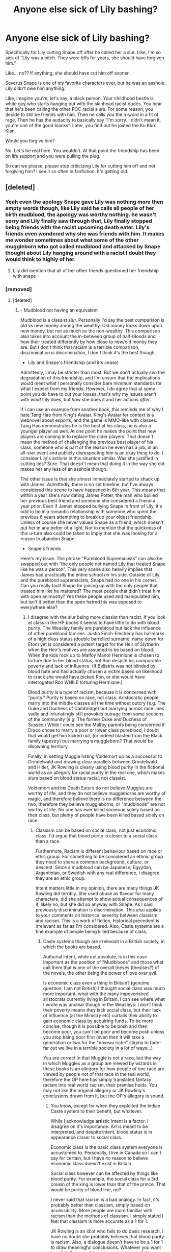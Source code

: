 #+TITLE: Anyone else sick of Lily bashing?

* Anyone else sick of Lily bashing?
:PROPERTIES:
:Author: pink-pipes
:Score: 971
:DateUnix: 1620909875.0
:DateShort: 2021-May-13
:FlairText: Discussion
:END:
Specifically for Lily cutting Snape off after he called her a slur. Like, I'm so sick of “Lily was a bitch. They were bffs for years, she should have forgiven him.”

Like... no?? If anything, she should have cut him off sooner.

Severus Snape is one of my favorite characters ever, but he was an asshole. Lily didn't owe him anything.

Like, imagine you're, let's say, a black person. Your childhood bestie is white guy who starts hanging out with the skinhead racist dudes. You hear that he's been calling the other POC racial slurs. For some reason, you decide to still be friends with him. Then he calls you the n-word in a fit of rage. Then he has the audacity to basically say “I'm sorry. I didn't mean it, you're one of the good blacks”. Later, you find out he joined the Ku Klux Klan.

Would you forgive him?

No. Let's be real here. You wouldn't. At that point the friendship has been on life support and you were pulling the plug.

So can we please, please stop criticizing Lily for cutting him off and not forgiving him? I see it so often in fanfiction. It's getting old.


** [deleted]
:PROPERTIES:
:Score: 473
:DateUnix: 1620911984.0
:DateShort: 2021-May-13
:END:

*** Yeah even the apology Snape gave Lily was nothing more then empty words though, like Lily said he calls all people of her birth mudblood, the apology was worthy nothing. he wasn't sorry and Lily finally saw through that, Lily finally stopped being friends with the racist upcoming death eater. Lily's friends even wondered why she was friends with him. It makes me wonder sometimes about what some of the other muggleborn who got called mudblood and attacked by Snape thought about Lily hanging around with a racist I doubt they would think to highly of her.
:PROPERTIES:
:Author: Jack12212
:Score: 163
:DateUnix: 1620921833.0
:DateShort: 2021-May-13
:END:

**** Lily did mention that all of her other friends questioned her friendship with snape
:PROPERTIES:
:Author: CommanderL3
:Score: 42
:DateUnix: 1620930684.0
:DateShort: 2021-May-13
:END:


*** [removed]
:PROPERTIES:
:Score: -86
:DateUnix: 1620923079.0
:DateShort: 2021-May-13
:END:

**** [deleted]
:PROPERTIES:
:Score: 59
:DateUnix: 1620925491.0
:DateShort: 2021-May-13
:END:

***** - Mudblood not having an equivalent

Mudblood is a classist slur. Personally I'd say the best comparison is old vs new money among the wealthy. Old money looks down upon new money, but not as much as the non-wealthy. This comparison also takes into account the in-between group of half-bloods and how their treated differently by how close to new/old money they are. But I don't think that racism is a terrible comparison, discrimination is discrimination, I don't think it's the best though.

- Lily and Snape's friendship (and it's cease)

Admittedly, I may be stricter than most. But we don't actually /see/ the degradation of this friendship, and I'm unsure that the implications would meet what I personally consider bare minimum standards for what I expect from my friends. However, I do agree that at some point you do have to cut your losses, that's why my issues aren't with /what/ Lily does, but /how/ she does it and her actions /after/.

If I can use an example from another book, this reminds me of why I hate Tang Hao from King's Avatar. King's Avatar for context is a webnovel about esports, and the game is MMO-like with classes. Tang Hao demonstrates he is the best at his class, he is also a younger player as well. At one point he makes the point that new players are coming in to replace the older players. That doesn't mean the method of challenging the previous best player of his class, someone who is part of the reason he even has a job, in an all-star event and publicly disrespecting him is an okay thing to do. I consider Lily's actions in this situation similar. Was she justified in cutting ties? Sure. That doesn't mean that doing it in the way she did makes her any less of an asshole though.

The other issue is that she almost immediately started to shack up with James. Admittedly, there is no set timeline, but I've always considered this scene to have happened in 6th year. This means that within a year she's now dating James Potter, the man who bullied her previous best friend and someone she considered a friend a year prior. Even if James stopped bullying Snape in front of Lily, it's odd to be in a romantic relationship with someone who spent the previous 6 years attempting to break up your oldest friendship. Unless of course she never valued Snape as a friend, which doesn't put her in any better of a light. Not to mention that the quickness of this u-turn also could be taken to imply that she was looking for a reason to abandon Snape.

- Snape's friends

Here's my issue. The phrase “Pureblood Supremacists” can also be swapped out with “the only people not named Lily that treated Snape like he was a person”. This very scene also heavily implies that James had practically the entire school on his side. Outside of Lily and the pureblood supremacists, Snape had no one in his corner. Can you really fault Snape for joining up with the only people that treated him like he mattered? The most people that didn't treat him with open animosity? Yes these people used and manipulated him, but isn't it better than the open hatred his was exposed to everywhere else?
:PROPERTIES:
:Author: Z_Man3213
:Score: -16
:DateUnix: 1620943124.0
:DateShort: 2021-May-14
:END:

****** I disagree with the slur being more classist than racist. If you look at class in the HP books it seems to have little to do with blood purity. The Weasley family are pureblood but lack the influence of other pureblood families. Justin Finch-Flecherly has hallmarks of a high class status (double barrelled surname, name down for Eton) yet is considered a potent target for the Heir of Slytherin when the Heir's motives are assumed to be based on blood. When the kids rock up to Malfoy Manor Hermione is chosen to torture due to her blood status, not Ron despite his comparable poverty and lack of influence. (If Bellatrix was not blinded by blood hate and had actually chosen a victim based on likelihood to crack she would have picked Ron, or she would have interrogated Ron WHILE torturing Hermione.)

Blood purity is a type of racism, because it is concerned with "purity." Purity is based on race, not class. Aristocratic people marry into the middle classes all the time without outcry (e.g. The Duke and Duchess of Cambridge) but marrying across race lines sadly and infuriatingly still provokes outrage from some sections of the community (e.g. The former Duke and Duchess of Sussex.) While I could see the Malfoy parents being concerned if Draco chose to marry a poor or lower class pureblood, I doubt that would get him kicked out, (or indeed blasted from the Black family tapestry) but marrying a muggleborn? That would be disowning territory.

Finally, in setting Muggle hating Voldemort up as a successor to Grindelwald and drawing clear parallels between Grindelwald and Hitler, JK Rowling is clearly using blood purity in the fictional world as an allegory for racial purity in the real one, which makes slurs based on blood status racial, not classist.

Voldemort and his Death Eaters do not believe Muggles are worthy of life, and they do not believe muggleborns are worthy of magic, and therefore believe there is no difference between the two, therefore they believe muggleborns, or "mudbloods" are not worthy of life. No one has ever killed someone solely based on their class, but plenty of people have been killed based solely on race.
:PROPERTIES:
:Author: mstakenusername
:Score: 14
:DateUnix: 1620948738.0
:DateShort: 2021-May-14
:END:

******* Classism can be based on social class, not just economic class. I'd argue that blood purity is closer to a social class than a race.

Furthermore, Racism is different behaviour based on race or ethic group. For something to be considered an ethnic group they need to share a common background, culture, or descent. Since a mudblood can be Japanese, Egyptian, Argentinian, or Swedish with any real difference, I disagree they are an ethic group.

Intent matters little in my opinion, there are many things JK Rowling did terribly. She used abuse as flavour for many characters, did she attempt to show actual consequences of it, likely no, but she did so anyway with Snape. As I said previously discrimination is discrimination. This also applies to your comments on historical severity between classism and racism. This is a work of fiction, historical precedent is irrelevant as far as I'm considered. Also, Caste systems are a fine example of people being killed because of class.
:PROPERTIES:
:Author: Z_Man3213
:Score: -1
:DateUnix: 1620961759.0
:DateShort: 2021-May-14
:END:

******** Caste systems though are irrelevant in a British society, in which the books are based.

Authorial intent, while not absolute, is in this case important as the position of "Mudbloods" and those what call them that is one of the overall theses (thesises?) of the novels, the other being the power of love over evil.

Is economic class even a thing in Britain? (genuine question, I am not British) I thought social class was much more important, what with the many impoverished aristocrats currently living in Britain. I can see where what I wrote was unclear though re the Weasleys: I don't think their poverty means they lack social class, but their lack of influence (at the Ministry etc) curtails their ability to gain economic class by acquiring funds. To be more concise, though it is possible to be posh and then become poor, you can't be poor and become posh unless you stop being poor first (even then it will take a generation or two for the "noveau riche" stigma to fade- far out we live in a terrible society in a lot of ways...)

You are correct in that Muggle is not a race, but the way in which Muggles as a group are viewed by wizards in these books is an allegory for how people of one race are viewed by people not of that race in the real world, therefore the OP here has simply translated fantasy racism into real world racism, their premise holds. You may not like the original allegory or JK Rowling's conclusions drawn from it, but the OP's allegory is sound.
:PROPERTIES:
:Author: mstakenusername
:Score: 6
:DateUnix: 1620962680.0
:DateShort: 2021-May-14
:END:

********* You know, except for when they exploited the Indian Caste system to their benefit, but whatever.

While I acknowledge artistic intent is a factor. I disagree on it's importance. Art is meant to be interpreted, and despite intent, blood status is in appearance closer to social class.

Economic class is the basic class system everyone is accustomed to. Personally, I live in Canada so I can't say for certain, but I have no reason to believe economic class doesn't exist in Britain.

Social class however can be affected by things like blood purity. For example, the social class for a 3rd cousin of the king is lower than that of the prince. That would be purity of blood line, no?

I never said that racism is a bad analogy. In fact, it's probably better than classism, simply based on accessibility. More people are more familiar with racism than the methods of classism. I simply stated I feel that classism is more accurate as a 1 for 1.

JK Rowling is an idiot who fails to do basic research, I have no doubt she probably believes that blood purity is racism. Also, a dialogue doesn't have to be a 1 for 1 to draw meaningful conclusions. Whatever you want to call it, the muggleborn issue is as impactful to wizarding society as racism is to western society. It's natural connections be drawn. But these same connections can be drawn to any type of discrimination that is a major issue in a society.
:PROPERTIES:
:Author: Z_Man3213
:Score: -1
:DateUnix: 1620963658.0
:DateShort: 2021-May-14
:END:

********** While the British exploited the Indian caste system, they did not import that system back to Britain and integrate it into their own society, which is why I stated it is irrelevant in a book based in Britain which follows British societal norms. I did not mean to imply that the Indian Caste System was unknown to Britain, or that the Britsh did not exploit it while in India, or to belittle the affects on Indian people when the British exploited it.

I don't think you are correct that economic class is "the basic" class structure for "everyone." Economic and Social class are interlinked, but the importance of them varies country to country and society to society.

I am struggling to find exactly what you are arguing here, is it that racism and classicm are interchangeable examples of prejudice when it comes to finding a real world analogy for blood purity prejudice? If so I can see that. I still disagree but I think my arguments come down to time and place (Britain, 90s) authorial intent (I think it more likely that a woman in JK Rowling's position in the 90s would tackle race that class) which you have already dismissed (fair, the importance of the author's intent is always going to be based on opinion and you are as entitled to yours as I am to mine) and on my own bias from reading the books in the 90s (the first three, anyway) and being much more aware of race as a contemporaneous topic of social concern than class. Hence here I am happy to agree to disagree.

​

(EDIT Having said that, I still feel blood purity is more likely to be a racial prejudice than a class prejudice because of it's consequences. At no time in British history was a person killed because they were lower class. The only class based deaths I can think of were the results of revolutions in which members of high class groups were targeted (French/Russian revolution, English civil war.) However, genocide, the killing of people based on race, has been a sadly constant atrocity throughout human history. The Death Eaters willingness to kill Muggles because they are muggles, and to hold the lives of Muggleborn people as less worthy because they are Muggleborn and for no other reason, is a strong argument for bloody purity being a racial prejudice, because the consequences align with racial prejudice, noit class prejudice.)

As an aside, while I have issues with JK Rowling (who doesn't?) I don't think she is an idiot. If she were I could forgive her own prejudices more easily. Her research and knowledge in some areas is phenomenal, but she has blind spots and biases and draws conclusions from incomplete knowledge, as do we all. I take issue when she is presented with new or different information or questioned on her bias and instead of examining her position she digs in.
:PROPERTIES:
:Author: mstakenusername
:Score: 6
:DateUnix: 1620967719.0
:DateShort: 2021-May-14
:END:

*********** You pretty much got it. Muggleborn discrimination is an example of discrimination that people will tie to whatever the common discrimination is at the time. Personal context rules what it equates to. So while I'm of the opinion it's closer to Classism by definition, I do understand why people say racism and I'm not faulting them for it.

As for Rowling specifically, sure I was harsh. What I meant to say is that I don't consider her a good author by any stretch. There are many issues she glosses over without actually considering the effects. My biggest issue is mental health and effects of abuse. Harry shouldn't be able to function in society the way he does (also, he shouldn't be anywhere near average height, but I digress). Snape suffers from this too. While he is unadjusted, considering the context of his life, he is extremely well adjusted. Snape shouldn't be a functional human being and should probably be living with a keeper, yet he's just an asshole. Sure an asshole who become Neville's boggart, but just an asshole. As an author JK Rowling fails to recognize consequences. There is no reason Ron's betrayal in Goblet is any less of a transgression than Snape's snapping on Lily, yet it's completely forgiven with no explanation. Ron then proceeds to completely ignore Harry for a summer of PTSD and abuse, and again no repercussions. Ron betrays Harry's trust again in the Horcrux hunt, and yet again suffers no consequences. Ginny was possessed repeatedly over the course of a year, and suffers no mental damage. JK Rowling is amazing at surface world building, but that is where her authorial skills end. But I will admit, she is an amazing business woman, and certainly knows how to capitalize on what she has. She is the reason theme part clauses exist in contracts now.
:PROPERTIES:
:Author: Z_Man3213
:Score: 1
:DateUnix: 1620993401.0
:DateShort: 2021-May-14
:END:

************ There is a lot to unpack there that ties back in with how you see the slur in the first place, but it is Saturday where I am now and I am about to take my kids out for the day, so am.leavingnit for now.

Genuinely enjoying this conversation by the way and the opportunity of sharpening my rhetoric skills, but only if it isn't actually upsetting you. For me this is low stakes compared to other arguments I could have, so just want to check it is the same for you? If not I'll back off.

Just wanted to give you a heads up for the future, the negative form of adjusted isn't unadjusted, it is maladjusted. I knew what you meant, but some people will jump down your throat for those sort of slip ups (particularly if you write then in a fanfiction piece!) and it is annoying and derailing, so thought you would like to know for future writing.
:PROPERTIES:
:Author: mstakenusername
:Score: 1
:DateUnix: 1621032519.0
:DateShort: 2021-May-15
:END:

************* Enjoy your weekend, mine starts tomorrow (EST).

I like the conversation. I have no major investment in it.

That's got to be a regional thing, I have literally never hear the term maladjusted in my life.

That said, fic wise despite me workshopping it, it's fairly unlikely to actually be posted. My loose papers of workshopped ideas (admitted folded to be pocket size) is probably about 30cm tall by now (1 foot for Imperial friends) and that doesn't include the notes I've written on my phone/ computers. One of my pet peeves as a reader is a large potential story that's unfinished, as such I've made a rule only to ever post a finished story. I've finished all of one of my stories, and I've yet to transfer it to a text file so it has yet to be posted lol.

That said, if I can gush about (one of) my current pet fics (the Mtg one). It's actually a mega crossover, MtG with its lore allows me to justify visiting many worlds with characters of a specific criteria. It also has its magic system be aligned with personality, as well. So it was fun to Workshop Snape into this world, where he's free from the reality of the Wizarding world. Admittedly, he changed more into the cunning, than ambitious type, as he now has the power to walk out of the reality of anything bothering him. James Potter trying to curse him? Now Snape is hanging out with Dragons on Tarkir. His father about to belt him? Well good luck trying while he's studying dinosaurs on Ixalan. I have Snape completely changing colour alignment. All this disregarding the extra fandoms I'm adding in too. Snape's first walk (a first walk happens at a traumatizing event, hence why I wanted to know timing for worst memory (admittedly, near death works too)) has him entering the Ichidian Universe (which is from a series that has all of 18 fics on AO3 and FFN combined), and he carved out a new house for himself on a mostly abandoned planet. I think the interactions between Magic and Sci-Fi tech could be cool. I'm also going to throw the most stereotypical Gryffindor like group of pirates at him too.

I need to hurry up and write down one of my other ones so I can move focus to this. Complete and vaguely related side note, I'm disappointed by the lack of Marauder Era fics that have Slytherin!Harry, also the ones that have teen parent Harry. Also, yes I have a weird obsession with Marauder era fics dispute my opinions on them. Honestly, it has more to do with the terrible backstories. The only character who benefited from backstories was Snape. Voldemort's backstory is something you literally cannot do with his archetype (as it breaks it), and Snape's backstory made me care about James/Lily's death even less than I already did (and I didn't care about it).

Alas, I've gone off topic and rambled enough. Thanks for entertaining me mate.
:PROPERTIES:
:Author: Z_Man3213
:Score: 1
:DateUnix: 1621036466.0
:DateShort: 2021-May-15
:END:


****** [deleted]
:PROPERTIES:
:Score: 6
:DateUnix: 1620946496.0
:DateShort: 2021-May-14
:END:

******* - Lily's actions

You make a good point. My opinion of Lily, well not completely fixed, would've been greatly benefitted by a scene where Lily attempted to integrate Snape into /her/ friend group. Do you honestly think that if Snape had an option to be around people that didn't entirely hate him and that Lily approved of (not to mention Lily at the same time), he wouldn't have taken it? Given Snape's devotion to her (which, yes is creepy), and her friends general opinion about him, I doubt that was attempted. Lily voiced concerns but never did anything about it. There is a massive difference between telling someone they have a problem and trying to help them. I think Lily could've and should've done more. Loyalty isn't about unwavering support, it's about making sure you're friends aren't fucking up terribly.

- The Scene

I figured you haven't, that's why I gave practically the entire scene lol. But let's run through the scene again shall we? It starts from the Marauders POV, they decide to pick on Snape /because they're bored/. Snape at the moment is minding his own business, reading a book. The Marauders then flip him and strip him waist down (or up I suppose), in front of the majority of the school. Lily, after laughing, tells off the Marauders and attempts to help Snape. Snape, understandably embarrassed after being sexually assaulted, lashes out. Lily then breaks off the friendship and practically denounces him in front of a large part of the school. The movies toned down this scene by quite a bit as I recall, but Lily doesn't come out of this looking good in my opinion.

- Timeline

If it was after OWLs I'll still say 6 years for brevities sake, but I don't recall seeing that when I was trying to find that timeline for that scene the other day. But yes, I'm referring to the mudblood scene. I'll trust you on this though.

- Relationship

Regardless, someone who bullied someone whom I claim to be a friend for 6yrs, nevermind who was meddling in my interpersonal relationships for that same amount of time, isn't worth the time of day. James was said to stop bullying Snape /in front of Lily/, he may have matured a little but I still don't look upon that in any good light. This relationship negatively impacts my opinion of Lily, and it's a major uphill climb to claim it shouldn't.

- Snape's revenge

There was in fact a character whom claimed that Snape “Gave as good as he got”. Unfortunately, that character was Sirius Black (who attempted to murder Snape might I add), who was defensive after Harry expressed extreme disappointment in his actions. Taking this statement at face value is equivalent to people finding out a company does shady business practices and trusting their damage control press release as 100% fact. I'm not buying it.

- Redemption

Okay, despite this conversation. This is the Hot Take, I promise.

I actually don't believe most people talked about in the redemption conversation, actually need it. First Draco is frequently in this conversation, but I take issue with saying he needs redemption for his beliefs when his primary influence (guardians) taught him for 11yrs before the series, he was better than everyone of a lower class. Not to mention that this belief was also likely shared among all secondary influences, and not challenged until his Hogwarts years, I disagree that he need be redeemed for that. I also don't think any of his actions are bad enough to justify a redemption either. Dudley is in a similar boat. Dudley was rewarded for beating in Harry and being a brat. I think his apology at the end of the series was more than enough to absolve him of his part, and I consider it more of a blight on Petunia and Vernon than Dudley.

Snape is again, mostly solved with context. Snape started in an abusive home, progressed into a school where he was targeted since before even arriving at Hogwarts (James and Sirius targeted Snape on the train), then after that was immediately thrust into a war. People don't tend to fair well coming from /one/ of these things, nevermind /all/ of them. People fault Snape for not being functional in society, but I ask when could've been learned to be a functioning member of society? Look up veteran mental health, Snape was a spy too, he likely experienced the worst of both sides. If you don't want to read papers, the music video to Wrong Side of Heaven by Five Finger Death Punch does decent at representing it, and gives some statistics on the topic.

Snape being ‘redeemed' would, in my opinion, be a disservice to anyone in these situations. It would imply that they should be actively try to make up for their situations, that they have no control over. It's victim blaming at best.

It important to note (though I'm probably down voted at this point). I'm not saying these characters are faultless, their actions are still theirs. Snape is still Neville's Boggart. Snape is still not a good person, and shouldn't be a teacher. But to blame Snape alone is BS.

- Bashing

Personally I feel like bashing is an overly broad term to the point of uselessness. However, if anything gets to the point I consider it bashing I agree it shouldn't be done.

But I don't to turn around and say Lily is blameless while Snape is completely in the wrong here, also doesn't make sense to me.
:PROPERTIES:
:Author: Z_Man3213
:Score: 5
:DateUnix: 1620960827.0
:DateShort: 2021-May-14
:END:


****** Addendum, FYI the scene in which Snape calls Lily a Mudblood must happen in their fifth year, because it happens just after they leave an OWL examination. Then when Harry recounts the scene to Sirius, Sirius tells him Lily started dating James in seventh year, "after his head had deflated a bit" or words to that effect. So that is at the VERY least a 13 month gap between the dissolution of her friendship with Snape and her acceptance of James, and for a 15-17 year old 13 months is a very long time.

Edit: it bugged me enough (plus am procrastinating on what I am meant to be doing) to go grab the book, because I haven't read it in ages. I am mostly right, except it was Lupin who told Harry his parents got together in their seventh year, and then Sirius added in the bit about head deflation. It is in Order of the Phoenix, the chapter is "Careers Advice" and in my copy (1st Edition, Australia) it is page 591.
:PROPERTIES:
:Author: mstakenusername
:Score: 5
:DateUnix: 1620960279.0
:DateShort: 2021-May-14
:END:

******* I look down upon you if 13 months is enough to overcome nearly 6 years of bullying, and interference with your own interpersonal relationships. As I said previously, I may have high standards, but that relationship reflects poorly on Lily and you cannot convince me otherwise.

Edit: also thanks for citing that I was looking for it. (I'm workshopping a MtG crossover with Planeswalker Snape and wanted to know timeline)
:PROPERTIES:
:Author: Z_Man3213
:Score: -1
:DateUnix: 1620962043.0
:DateShort: 2021-May-14
:END:

******** I disagree with your premise. I don't think James interfered in Lily and Snape's friendship, and I don't think it is a given that James bullied Severus for six years.

Remember, canonically we have only the memories Snape chose to provide to view both his relationship with Lily and his relationship with James. While they add up to one conclusion, I think we are missing Lily's point of view, and the small glimpses of it we get are indicative of a deeply flawed friendship with cracks beginning to show much earlier.

As for James interfering in Lily's friendship with Snape, when does he do that? I can't think of a single example in cannon, though I may be forgetting something.

We see James on the Hogwarts Express as a brash 11 year old, a child of privlige who lacks the social awareness that not eveyone thinks like he and his family do and is therefore rude and blunt. Annoying, but not insurmountable or unforgivable and not bullying.

We then jump forward to Snape complaining that James likes Lily, and being far more interested in that than in ACTUALLY LISTENING TO WHAT LILY IS SAYING about how uncomfortable she, his best friend, feels around his other friends, and when she does address his concerns about James she doesn't say anything about him bullying Snape, just that he is arrogant. Again, arrogancy is annoying, but it is not bullying. Neither Snape nor Lily mention James actively interfering in theior friendship, he is the topic of a conversation between them, but he hasn't orchestrated that conversation in any way.

The incident outside the OWLS is definitely bullying, but that isn't six years' worth, or even five by that point, and it comes after Snape and his friends have been involved in targeting Muggleborn students, according to his own memory of his talk with Lily. This doesn't excuse the bullying, but it does frame the incident in a context Harry did not have the first time he saw it, but that Lily did. If Lily has been dealing with a growing dissonance between Snape's treatment of her and his attitude to muggleborns as a group, and his willingness to befriend people who outright hate her for her muggleborn status, couldn't being called "Mudblood" by him be the metaphorical slap in the face she needed to readjust her ideas on Snape? And if that has happened, what loyalty does she now owe this person who has proved that under pressure they will use a slur against her? Has James tried to break up any of her other friendships, or just this one? She can't even excuse Snape on the grounds of his upbringing- because James is a pureblood, and whatever else he is, he is not prejudiced against any muggleborn, whereas Snape is prejudiced against muggles and muggleborns with her as the only exception, and has now just shown that when angry, humiliated and stressed he WILL use her blood status against her.

Lily doesn't have the knowledge of what will happen, she doesn't know Snape will "come good" (though there I would argue he doesn't entirely, he stops attacking muggleborns, but he himself is a much worse bully than James ever was, he bullies pupils over whom he has authority, which is despicable.) She does know that Snape has failed her utterly, has disrespected her, has undercut any work she has done to rehabilitate his character with her friends and has prejudices incompatible with their friendship continuing.

James, on the other hand, apparently "deflates his head," over the next 13-23 months, which is not outside the realms of possibility given how quickly children and teenagers change. Lily's issues with James seem to fundamentally have boiled down to his arrogance. It makes sense that an open-minded person who believes in the ability of people to change (maybe even admires that ability after seeing her former best friend be unable to overcome his prejudice) would approve of this change and welcome it. Without the one character flaw to which she has ever objected (as far as we know from Snape's own memories) what is stopping her from befriending James? And having befriended him, it is not inevitable that she will date him, but it becomes a possibility. James changed, just as Severus did, but Severus changed too late for Lily to see it, and it took her death for it to happen. That, I think, reflects poorly on Snape.
:PROPERTIES:
:Author: mstakenusername
:Score: 5
:DateUnix: 1620966196.0
:DateShort: 2021-May-14
:END:

********* - interference

This is admittedly my personal interpretation. However, this is given with the context of house rivalries and Lily/Snape being in different houses. Especially after James' infatuation with Lily, I personally see this as a driving force. The other reason would be no reason, and that arguably makes James look worse.

- Train scene

I agree that this scene isn't bullying. However, this scene is clearly (in my opinion at least) when Snape was chosen as a target. James and Sirius never seem to bully anyone else, and considering their popularity I find it unlikely they did. I disagree the bullying didn't start soon after though, this scene would have no real purpose in my opinion otherwise.

- The conversation

I've said this previously. Telling someone they have a problem is not equivalent to doing something about it. If Lily truly didn't want Snape to be around the people he was (which it's worth noting, are psychopaths with free access to where he sleeps), she should've attempted to bring him into her friend group. As I said elsewhere, this scene would've improved (but overall, probably not fix) my opinion of Lily. If that had been an option, would Snape not have taken it? With his devotional Lily I find it difficult to believe he wouldn't have.

As for the bullying: a) James explicitly hides it from Lily during (at least) 7th year, no reason to believe she's seeing it, b) she's a child and teenage boys aren't likely to admit to being bullied, c) publicly making a fool out of Snape is the attempt (and it worked mind you).

- The incident

We'll have to agree to disagree on length of time I imagine. You're never going to convince me that it started that year. With the levels of animosity from both sides and severity of actions, I cannot agree to that.

Also, I said in my initial comment. My issue isn't that Lily stopped being friends with Snape. It's how she did it, and of course the relationship negatively impacts my opinion as well. Just because you don't owe someone loyalty doesn't mean you should be an asshole.

I disagree that Snape proves himself worse than James with context.

Look, you're not going to convince me this relationship doesn't reflect poorly on Lily. I'm sorry. If Lily's issue is arrogance and not James being an active bully, fine your point stands. That still doesn't improve my opinion, nor does it change the fact that she overlooked that.

- My opinions on Snape

I feel like this gets lost with how often I defend Snape from victim blaming. But I agree Snape isn't a good person. Snape is beyond damaged goods, he shouldn't be working with children in any capacity. He went from abuse to bullied to a war with little/no downtime between them. Any one of these issues is enough to make someone dysfunctional in society, nevermind all of them. Snape isn't a good person, and yes he does need to be held accountable for his actions, he undeniably fucked up here. I'm not trying to absolve Snape of his actions, but to say Lily is blame free, or James should get off his actions, is something I disagree with.
:PROPERTIES:
:Author: Z_Man3213
:Score: 2
:DateUnix: 1620992217.0
:DateShort: 2021-May-14
:END:


***** “Since there is no prejudice against ones blood in real world, there so no special word for it, but I'm not sure why you would say it's closer to a lord-peasant thing that racist thing. Pure blood supremacists thought that Muggleborns were inherently inferior to Pure bloods. The talk about 'keeping the blood pure' can be analogous to 'keeping the genetics pure'. During the Voldemort's short reign muggleborns were forced themselves in to the government (or hide, in which case there were pursued) and after sham trials stripped of their wands, jobs, possibly sent to prison, some of them were implied to end up homeless and beggars on Diagon. It's not racism per se, because our definition of race doesn't include that, but it seems like a decent analogy.”

I said it was closer because of status and, well, nobility. As you say later, a lot of that is similar to what happened to peasants. It ties closer to that rather than race. As I said, I do not /hate/ the analogy, I just do not believe it fits and makes people think the situation is worse than what it is. Yes, it was still an awful thing that he did, but it is not as awful as calling her a racist term to her face. The issue is that it is all unique and ties into factors that have not existed. For example, royalty often marries other royalty. Is that racist? See, because after like four or five generations, I think Rowling said, you can go from a half-blood to a pure-blood. As long as your great-great-great grandparents are magical, you are fine. Then again, I do not think Rowling made that canon.

“Oh I definitely didn't mean in this way. I don't believe that Snape was abusive in their relationship or forced Lily to anything. But I don't believe it was a healthy friendship either. He was certainly poisoned and manipulated, but it sounds like Lily offered him what she could for how long she could. At some point she had to say stop for her own sanity.”

Never meant to imply that you did. I do not think it was healthy either way. For him and for her. Moving apart was for the best. Lily offered him far more than any normal human would. Makes it seem so much nicer of he seeing as she was a teenager and she was an ‘enemy' of the House he was in.

“That he did, but the point is it's not that one word that really ended this friendship, but his whole behaviour: making friends with and defending pureblood supremacists, aiming to be Death Eater - that Lily asks him about in their final conversation and he doesn't deny it. He seems to regret calling her a Mudblood, because it's her, not because the whole ideology is awful. He later asks to save Lily but not her family, even to Dumbledore.”

I am not here to defend Snape, to be honest. I think he is the best written character, next to Dumbledore. So flawed. So human. As such, he was so obsessed with her that he did not see her as a Mudblood, I dare say. I honestly think that without an intervention, if she remained friends with him, he would have became toxic. He would have become so overprotective, jealous, and afraid it would be suffocating.

I love discussing Snape as he is such a great character with so much depth. A delightful dark shade of grey. There is light there, yes, but also a lot of darkness.
:PROPERTIES:
:Author: ModernDayWeeaboo
:Score: -16
:DateUnix: 1620926216.0
:DateShort: 2021-May-13
:END:

****** I think that "mudblood" and "pureblood" are definitely analogous to racial slurs/language, simply because those are things that someone has no control over and they are directly linked to their parentage. The whole blood quotient method of determining if someone is muggleborn, halfblood, or pureblood was modeled /directly/ off the Nazi Nuremburg Laws to determine whether or not someone was legally Jewish or if their most recent Jewish ancestor was far enough back that they were "pure".

A better comparison might be to the KKK. Snape was like a mixed race kid that passed for white, whose non-white parent brutalized him and his mom. Then he gets put in a dorm for 7 years with basically kids of KKK families, and grew into their company trying to fit in and it consumed him. To the point that he insulted his best childhood friend with a slur and lost her friendship forever (rightfully so).

Agreed that aspect of their friendship wasn't healthy. Snape is one of my favorite characters, but Lily was absolutely within her rights to enforce that boundary when he crossed it with her.

He really seems like someone who would have become very codependent in a relationship without a lot of self awareness and support from a counselor. He was\\
a codependent friend for sure. Definitely Lily wasn't in the position to provide that for him and she shouldn't have been expected to when she wasn't comfortable with it any more. I don't understand why people bash her for it.
:PROPERTIES:
:Author: flippysquid
:Score: 10
:DateUnix: 1620935290.0
:DateShort: 2021-May-14
:END:


****** [deleted]
:PROPERTIES:
:Score: 1
:DateUnix: 1620939068.0
:DateShort: 2021-May-14
:END:


**** It actually /is/ a racist slur. Literally. Pureblood/mudblood has nothing to do with status (ignoring how it's used as a cover for Tom's bullshit) and all to do with /what/, not /who/ your parents and grandparents are.
:PROPERTIES:
:Author: Murphy540
:Score: 61
:DateUnix: 1620923551.0
:DateShort: 2021-May-13
:END:

***** Is has nothing to do with race. You can be a black Mudblood, you can be a white Mudblood. You can be an Asian Mudblood. At most, it could be ethnicity, but even that could be debated.
:PROPERTIES:
:Author: ModernDayWeeaboo
:Score: -37
:DateUnix: 1620924384.0
:DateShort: 2021-May-13
:END:

****** Skin color isn't the only thing separating "race", my dude.
:PROPERTIES:
:Author: Murphy540
:Score: 32
:DateUnix: 1620924488.0
:DateShort: 2021-May-13
:END:

******* Race is defined as “a category of humankind that shares certain distinctive physical traits.”.

How is blood *status* a physical trait?
:PROPERTIES:
:Author: ModernDayWeeaboo
:Score: -24
:DateUnix: 1620924615.0
:DateShort: 2021-May-13
:END:

******** "a group or set of people or things with a common feature or features."

"a group of people sharing the same culture, history, language, etc.; an ethnic group."

"each of the major groupings into which humankind is considered (in various theories or contexts) to be divided on the basis of physical characteristics or shared ancestry."

and to define racism: "prejudice, discrimination, or antagonism directed against a person or people on the basis of their membership in a particular racial or ethnic group, typically one that is a minority or marginalized."
:PROPERTIES:
:Author: Murphy540
:Score: 21
:DateUnix: 1620924810.0
:DateShort: 2021-May-13
:END:

********* You are right, king. Perhaps we should advocate to change blood status to blood race. Calling someone a Mudblood is a derogatory term, not a racist one.
:PROPERTIES:
:Author: ModernDayWeeaboo
:Score: -11
:DateUnix: 1620925097.0
:DateShort: 2021-May-13
:END:

********** Oh yeah? How many purebloods were called Mudbloods? Its like saying the n word is a derogatory term but not a racist one.

When a word is specifically for a certain category of people and is used to insult them specifically, then it is definitely racist.
:PROPERTIES:
:Author: Archangel004
:Score: 3
:DateUnix: 1620973262.0
:DateShort: 2021-May-14
:END:


********** No it's definitely racist.
:PROPERTIES:
:Author: Wassa110
:Score: 12
:DateUnix: 1620926554.0
:DateShort: 2021-May-13
:END:

*********** Honestly, I think it's both
:PROPERTIES:
:Author: ClockPuncherTTV
:Score: 11
:DateUnix: 1620927522.0
:DateShort: 2021-May-13
:END:


******** Possessing magic vs no magic at all is a physical trait.

In the minds of folks who care about pureblood wizards and crap, just being one generation out of "no magic" people isn't good enough to make you one of them. One of their greatest fears is producing non magical children, which is often blamed on muggles in the family tree. So, to them a halfblood or muggleborn is "tainted" and you wouldn't want to marry them because heaven forbid your kid might not have magic.

Filch was terrified of his squib status being discovered. Neville's family basically told him through their actions that they would rather have a dead child than a non magical one. Even the Weasleys have a squib relative they don't talk to, and those two families are supposed to be the GOOD guys. There is a lot of cultural fear of muggles and everything coming from them, even if it happens to be more magical folks.

EDIT: Also, lots and lots of Jews and Romani folks being very much white passing did not stop the Nazis from rounding them up and slaughtering them. It's not always appearance based.
:PROPERTIES:
:Author: flippysquid
:Score: 14
:DateUnix: 1620935845.0
:DateShort: 2021-May-14
:END:


**** Mud blood is literally a racist slur though? It's a slur based upon the physical and genetic properties of your parents and the culture you grew up in. In what way is it /not/ a racist slur?
:PROPERTIES:
:Author: Pielikeman
:Score: 9
:DateUnix: 1620939573.0
:DateShort: 2021-May-14
:END:


**** You may not like it, but comparison is spot on. In the world of HP, blood status, like race, gender, or sexual orientation is not something one can choose.
:PROPERTIES:
:Author: chenz94
:Score: 6
:DateUnix: 1620936462.0
:DateShort: 2021-May-14
:END:


** Screw Lily bashing, I really want a Dark Lily story!
:PROPERTIES:
:Author: time-lord
:Score: 105
:DateUnix: 1620913535.0
:DateShort: 2021-May-13
:END:

*** This author has a couple and they are magnificent:

[[https://archiveofourown.org/works/19309174/]]

[[https://archiveofourown.org/works/14408904]]

ffnbot!directlinks

I love dark Lily and would also take more recs on this topic!
:PROPERTIES:
:Author: yletylyf
:Score: 44
:DateUnix: 1620919234.0
:DateShort: 2021-May-13
:END:

**** omg that second link// lily as a psychopath is /inspired/
:PROPERTIES:
:Author: trolley_troubles
:Score: 13
:DateUnix: 1620963562.0
:DateShort: 2021-May-14
:END:

***** The dialogue and relationship dynamics are genuinely some of the most impressive things I've seen in 13~ years of reading fanfiction...
:PROPERTIES:
:Author: TBWolf
:Score: 6
:DateUnix: 1620984909.0
:DateShort: 2021-May-14
:END:


**** [[https://archiveofourown.org/works/19309174][*/The Potions Mistress/*]] by [[https://www.archiveofourown.org/users/myrskytuuli/pseuds/myrskytuuli][/myrskytuuli/]]

#+begin_quote
  Up at the teacher's table, professor Quirrell was talking to a teacher with dirty red hair hanging around her sickly pale face like a curtain. Looking past Quirrell, two poison-green eyes, devoid of any warmth or empathy, found Harry's own brown ones, and he felt a sharp pain on his scar.“Who's that teacher talking to professor Quirrell?”“Oh, you know professor Quirrell already do you? No wonder he's looking so nervous, that's professor Evans, the potions mistress. Don't get on her bad side, the old hag hates students.“Harry looked again, but the teacher was no longer looking at him. Still, Harry could not escape the nagging feeling, which he had gotten just from a glimpse of her eyes and the cruel twist of her lips, that professor Evans did not like him very much.
#+end_quote

^{/Site/:} ^{Archive} ^{of} ^{Our} ^{Own} ^{*|*} ^{/Fandom/:} ^{Harry} ^{Potter} ^{-} ^{J.} ^{K.} ^{Rowling} ^{*|*} ^{/Published/:} ^{2019-06-21} ^{*|*} ^{/Completed/:} ^{2020-05-10} ^{*|*} ^{/Words/:} ^{27565} ^{*|*} ^{/Chapters/:} ^{8/8} ^{*|*} ^{/Comments/:} ^{103} ^{*|*} ^{/Kudos/:} ^{465} ^{*|*} ^{/Bookmarks/:} ^{159} ^{*|*} ^{/Hits/:} ^{5232} ^{*|*} ^{/ID/:} ^{19309174} ^{*|*} ^{/Download/:} ^{[[https://archiveofourown.org/downloads/19309174/The%20Potions%20Mistress.epub?updated_at=1619693529][EPUB]]} ^{or} ^{[[https://archiveofourown.org/downloads/19309174/The%20Potions%20Mistress.mobi?updated_at=1619693529][MOBI]]}

--------------

*FanfictionBot*^{2.0.0-beta} | [[https://github.com/FanfictionBot/reddit-ffn-bot/wiki/Usage][Usage]] | [[https://www.reddit.com/message/compose?to=tusing][Contact]]
:PROPERTIES:
:Author: FanfictionBot
:Score: 12
:DateUnix: 1620919251.0
:DateShort: 2021-May-13
:END:


**** Wow. The psycho lily story was amazing
:PROPERTIES:
:Author: she-Bro
:Score: 2
:DateUnix: 1621035620.0
:DateShort: 2021-May-15
:END:


*** I do have a Dark Lily story if you want. She takes a bit to show up but yah she is certainly Dark.
:PROPERTIES:
:Author: cretsben
:Score: 16
:DateUnix: 1620913805.0
:DateShort: 2021-May-13
:END:

**** Does she show up, or is she just in backstory?
:PROPERTIES:
:Author: TJ_Rowe
:Score: 4
:DateUnix: 1620918757.0
:DateShort: 2021-May-13
:END:

***** She shows up.
:PROPERTIES:
:Author: cretsben
:Score: 4
:DateUnix: 1620918782.0
:DateShort: 2021-May-13
:END:


**** Please link it
:PROPERTIES:
:Author: Xeius987
:Score: 6
:DateUnix: 1620914665.0
:DateShort: 2021-May-13
:END:

***** linkffn(The Odds Were Never in my favour by Antony444) heads up this is a Fem!Harry story and is a high epic fantasy story (additional warning for magical cores but it isn't like hard and fast numbers and more of a scale to classify the differences between magical users).
:PROPERTIES:
:Author: cretsben
:Score: 8
:DateUnix: 1620914878.0
:DateShort: 2021-May-13
:END:

****** [[https://www.fanfiction.net/s/11517506/1/][*/The odds were never in my favour/*]] by [[https://www.fanfiction.net/u/6473098/Antony444][/Antony444/]]

#+begin_quote
  Ten years of life at the Dursleys have healed Alexandra Potter of any good feelings she might have towards her aunt, uncle and cousin, leaving her friendless and sarcastic about life. On her eleventh birthday, a letter sent by a school of magic may give her a providential escape. Except, of course, things may not be that simple for a girl fan of the Lord of the Rings...
#+end_quote

^{/Site/:} ^{fanfiction.net} ^{*|*} ^{/Category/:} ^{Harry} ^{Potter} ^{*|*} ^{/Rated/:} ^{Fiction} ^{M} ^{*|*} ^{/Chapters/:} ^{81} ^{*|*} ^{/Words/:} ^{690,921} ^{*|*} ^{/Reviews/:} ^{2,961} ^{*|*} ^{/Favs/:} ^{3,375} ^{*|*} ^{/Follows/:} ^{3,868} ^{*|*} ^{/Updated/:} ^{Apr} ^{23} ^{*|*} ^{/Published/:} ^{Sep} ^{20,} ^{2015} ^{*|*} ^{/id/:} ^{11517506} ^{*|*} ^{/Language/:} ^{English} ^{*|*} ^{/Genre/:} ^{Adventure} ^{*|*} ^{/Download/:} ^{[[http://www.ff2ebook.com/old/ffn-bot/index.php?id=11517506&source=ff&filetype=epub][EPUB]]} ^{or} ^{[[http://www.ff2ebook.com/old/ffn-bot/index.php?id=11517506&source=ff&filetype=mobi][MOBI]]}

--------------

*FanfictionBot*^{2.0.0-beta} | [[https://github.com/FanfictionBot/reddit-ffn-bot/wiki/Usage][Usage]] | [[https://www.reddit.com/message/compose?to=tusing][Contact]]
:PROPERTIES:
:Author: FanfictionBot
:Score: 7
:DateUnix: 1620914900.0
:DateShort: 2021-May-13
:END:


****** I liked this a lot when I first read it, but this is one of those stories that is simply better to marathon. There's a lot you can forget between updates.
:PROPERTIES:
:Author: Murky_Red
:Score: 7
:DateUnix: 1620921933.0
:DateShort: 2021-May-13
:END:


****** Oooh I loved reading that one!
:PROPERTIES:
:Author: Embarrassed-Put-4096
:Score: 1
:DateUnix: 1620918559.0
:DateShort: 2021-May-13
:END:

******* It just got an update.
:PROPERTIES:
:Author: cretsben
:Score: 2
:DateUnix: 1620918588.0
:DateShort: 2021-May-13
:END:


** This is strongly linked to the belief that “the love of a good woman can save someone”. The idea is that if Lily had loved him back he wouldn't have gone Dark. And maybe he wouldn't have. But it's not our job to go around saving assholes by giving up what we want in life and spending our lives trying to save/cure/redeem selfish people. Especially not at the cost of our own well-being.
:PROPERTIES:
:Author: DuoNem
:Score: 81
:DateUnix: 1620925238.0
:DateShort: 2021-May-13
:END:

*** I also imagine if snape showed up on her door years later

saying he made a huge mistake and he wants to find out

I imagine lilly would be skeptical but try to help
:PROPERTIES:
:Author: CommanderL3
:Score: 17
:DateUnix: 1620930427.0
:DateShort: 2021-May-13
:END:

**** As a friend, yes. I agree with you. I mean, they were both teenagers when they fell out.
:PROPERTIES:
:Author: DuoNem
:Score: 10
:DateUnix: 1620932245.0
:DateShort: 2021-May-13
:END:

***** friendships are weird.

sometimes you can have a massive fight and then not talk for months

and then message them saying yo, and boom its like the fight never happened

and sometimes they randomly end for no reason and the guy literally stops responding when your asking them about a movie they saw and they never respond again
:PROPERTIES:
:Author: CommanderL3
:Score: 15
:DateUnix: 1620932493.0
:DateShort: 2021-May-13
:END:

****** This is so true. And people are also so different. Some people would definitely not be able to accept someone having racist friends, and other people don't mind at all. So there's no one size fits all.
:PROPERTIES:
:Author: DuoNem
:Score: 2
:DateUnix: 1620934760.0
:DateShort: 2021-May-14
:END:

******* I think nobody could tolerate a friend who was racist to people like then.

like I imagine its quite easy to just ignore the racism when its not directed at people like you
:PROPERTIES:
:Author: CommanderL3
:Score: 2
:DateUnix: 1620955084.0
:DateShort: 2021-May-14
:END:


*** So true! And I don't care about anyone's sob story when they pretty much become terrorists.
:PROPERTIES:
:Author: Routine_Lead_5140
:Score: 3
:DateUnix: 1620981407.0
:DateShort: 2021-May-14
:END:


** A+. I've seen some Snape fans try to justify his behavior around her, like she owed him her ~unwavering support~ to keep him out of the dark side and just - no.
:PROPERTIES:
:Author: alvarkresh
:Score: 165
:DateUnix: 1620913028.0
:DateShort: 2021-May-13
:END:

*** Yeah... especially since... I don't know but it's such a gross misrepresentation of the situation.

Sure, Snape suffered from bullying. And if a friend of hers gets bullied leaving them, even breaking with them is a devastating step for that friend... +But if simultaneously, she's part of a discriminated group... nope, I take that back+ If she's part of the group that has about to have a genocide attempted against them, and the friend joins the other side and their rhetoric and also does nothing to better the situation...

Lily: Stayed friends with Snape far longer than anybody could've expected, and then quit their friendship when he called her a slur used by people who want people like her gone. Therefore left Snape to deal with his bullying alone.

Severus: spouted racist rhetoric long before that and then joined in on the genocide to treat his heartache.

How could she! All Snape did was sympathize with a group that wanted her dead! How could she not protect him from his bullies for that?
:PROPERTIES:
:Author: TCeies
:Score: 35
:DateUnix: 1620937746.0
:DateShort: 2021-May-14
:END:

**** u/alvarkresh:
#+begin_quote
  Yeah... especially since... I don't know but it's such a gross misrepresentation of the situation.
#+end_quote

Welcome to the way some of the less grounded Snapefans think, sadly.

[ EDIT: Since this got downvoted, the reply was a follow-on from the quoted comment, not an insult to the OP. ]
:PROPERTIES:
:Author: alvarkresh
:Score: 12
:DateUnix: 1620942684.0
:DateShort: 2021-May-14
:END:

***** I don't know why some people feel the need to rationalize the intentions and moral good-ness of characters that are obviously meant to have many flaws and bad aspects-- and even be downright evil.

Not every character is supposed to be good or redeemable. That doesn't make them bad characters, and it seems like some fans of those characters don't realize that their flaws are what make them contribute to the story in positive ways rather than just being a boring story about everyone going around being a good person and doing the right thing.
:PROPERTIES:
:Author: TBWolf
:Score: 6
:DateUnix: 1620985149.0
:DateShort: 2021-May-14
:END:


** Lily did the right thing.

As for Snape, he loved this woman so much that Voldemort attacked her twice before he heard of the prophesy, and Snape still chose to work for him. Trash.
:PROPERTIES:
:Author: MissingRemusLupin
:Score: 158
:DateUnix: 1620914277.0
:DateShort: 2021-May-13
:END:

*** and then mocked her son about his father

despite knowing his actions lead to both harry's father and mother death.
:PROPERTIES:
:Author: CommanderL3
:Score: 57
:DateUnix: 1620930328.0
:DateShort: 2021-May-13
:END:

**** All round prize catch, that Snape.

I know someone who gets angry and petulant when she brings up how amazing he was and I point out canon about what he actually did. One time I sent her a picture of a page in the books.
:PROPERTIES:
:Author: MissingRemusLupin
:Score: 36
:DateUnix: 1620932087.0
:DateShort: 2021-May-13
:END:

***** People finding alan rickman hot was the worst thing that happened to snape
:PROPERTIES:
:Author: CommanderL3
:Score: 35
:DateUnix: 1620932268.0
:DateShort: 2021-May-13
:END:

****** Alan Rickman was a prize human. Snape was nasty.

What I love about these books is that every single character we get to know even a little has such a rich and complex inner life, that they could be real people. Snape is awful but in his selfish, almost incel way, he is also in love with this one person who was kind to him. He does care for her, but he doesn't care for her enough to not work with the terrorist who wants to kill everyone like her, her family, and her. He doesn't live her enough to not want to see her in pain. He just loves her enough to want to possess her, perhaps like a clever pet.
:PROPERTIES:
:Author: MissingRemusLupin
:Score: 29
:DateUnix: 1620932499.0
:DateShort: 2021-May-13
:END:

******* What you said reminded me of what a friend once told me. when you date online you want to meet the person asap so you fall in love with who they are and dont fall in love with the ideal of them.

Snape loved the idea of lily, some where lily ceased to be an actual person in his mind and he fell in love with the idea of lily

I think Snape at the time cared more for the power he felt with dark magic then he did for lily.

it makes sense, he is powerless at home so he seeks that power.

People are weird, I remember on twitter, Felton said something they disagreed with and they where like we stan draco not felton and its like Draco was in the magic hitler youth there is this weird part of the human brain where if the person is attractive you let them get away with more shit
:PROPERTIES:
:Author: CommanderL3
:Score: 17
:DateUnix: 1620933022.0
:DateShort: 2021-May-13
:END:


******* He's also only what 17 when he joins and 21 when he decides to change sides. I agree he is a rich character and I think a lot of youth don't realize the seriousness of horrible groups and gangs when they are young until something happens and they do. Him being roped into a hater group by people that probably made him feel accepted isn't unrealistic. He regretted his actions after. I just wish we would've seen a little more depth in him towards Harry. His redemption fell a little short for me to forgive him. But maybe that's the point good guys aren't always nice and likeable.
:PROPERTIES:
:Author: dilly_dallier_pro
:Score: 0
:DateUnix: 1620950161.0
:DateShort: 2021-May-14
:END:

******** Snape is not a good guy, he's a nasty piece of shit who does good because it's his best shot at getting back at Voldemort for the "betrayal" of murdering Lily. Dumbledore's plan for Harry is "good isn't nice", Snape is a terrorist turned abusive teacher.
:PROPERTIES:
:Author: Hellstrike
:Score: 1
:DateUnix: 1620987819.0
:DateShort: 2021-May-14
:END:

********* I didn't mean it as he was a good person. I meant it as he was on the good side.
:PROPERTIES:
:Author: dilly_dallier_pro
:Score: 1
:DateUnix: 1620997334.0
:DateShort: 2021-May-14
:END:


****** I mean... They could've had Alan Rickman play Voldemort... "Where are my detonators Harry... Where are they!"
:PROPERTIES:
:Author: motoko_urashima
:Score: 3
:DateUnix: 1620954876.0
:DateShort: 2021-May-14
:END:


** part of me wonders if it's a movies only fan's fanfic issue but also the analogy is perfect. I've been on the receiving end of being called the n-word by a close friends sister who i also, up until that point, thought i was close with as well and there's just no....coming back from that. Until you've been the person on the receiving end of a slur especially from someone you're close with.....that's a different kind of pain and hurt.
:PROPERTIES:
:Author: ravenclawdiadem
:Score: 71
:DateUnix: 1620915710.0
:DateShort: 2021-May-13
:END:

*** I've seen several fans justify it as it "slipped" in a moment of anger. This is possibly the shittiest excuse ever. It doesn't "slip" if you don't ever think about it. That was just a moment in which he wasn't filtering his words, so he showed her his true colours.
:PROPERTIES:
:Author: Routine_Lead_5140
:Score: 36
:DateUnix: 1620932804.0
:DateShort: 2021-May-13
:END:

**** this! i don't care how angry a person gets calling someone a slur should never be a result of "how angry" they were. Exactly! his true colors were shown and everything he did in the series because of that should have never been turned into "because he TRULY loved her" but because "he spent the rest of his life making up for the horrible thing he said to his friend whether she was alive or not" like....ugh ok lemme stop lolol
:PROPERTIES:
:Author: ravenclawdiadem
:Score: 14
:DateUnix: 1620934450.0
:DateShort: 2021-May-14
:END:

***** The best... THE BEST(!!) argument I ever heard was that Snape only used the slur ONCE (not once against Lily, but once overall) in a spur of the moment because she didn't protect him against James and seems to be on his side.

Of course, Lily says that he uses it against every muggleborn apart from her all the time. BUT EVIL LILY WAS LYING!

That was legit the argument. Because we never see Snape use the word again during the flashback (not before or after) he clearly didn't use it. And if Lily says she did, she was a stupid manipulative bad friend who had the hots for James from the start and was simply lying. Or others were lying to her. Maybe James lied to her, and she believed it to impress him!
:PROPERTIES:
:Author: TCeies
:Score: 16
:DateUnix: 1620937990.0
:DateShort: 2021-May-14
:END:

****** i have heard that argument before!!!!! and every single time i feel my eyes roll into the back of my head. Someone used it for a crack slytherin harry fic where harry ends up being raised by snape but is also just.......smarter than ANY 8-12 year old i have ever met slfjlskdfj\\
I don't know why there's this need/want for Lily to be the manipulative one in fic it's....annoying to say the least.
:PROPERTIES:
:Author: ravenclawdiadem
:Score: 3
:DateUnix: 1621010055.0
:DateShort: 2021-May-14
:END:


***** Yes, you just take a deep look in the mirror and admit to yourself that if it crossed your mind to call someone a slur when you're angry, then you think of that slur in your life. You believe it to some extent. I think some people also have trouble recognising this trait in themselves, so for them it makes sense that it "slipped". It's like the people who say racist stuff but don't like to get called out because how can they be racist? They even have black friends!

As for Snape, I thought it was crystal clear that his love was selfish. He didn't try to fix everything for her, he did it to ease his guilt. Even before that, all his actions showed that his love for Lily was always in the shadow of some sort of hatred. That "always" scene that makes everyone fall in love with him actually makes me deapise him even more. After all, Snape never grew to like Harry, he still projected his hatred for James on him, and it still was all about Lily and the guilt he felt.
:PROPERTIES:
:Author: Routine_Lead_5140
:Score: 4
:DateUnix: 1620938089.0
:DateShort: 2021-May-14
:END:

****** All of this! The "always" scene is only the "iconic" scene that it is because of Alan Rickman and his phenomenal acting like......bless that man because the TALENT! BUT! reading that scene in the book for the first time was nothing but skin crawling because you allegedly "always" loved her but tormented her son...the son who YOU admit has his mothers eyes, the son who OTHER TEACHERS say is extraordinarily like his mother, the son who you saw the horrors he lived through with the Dursley's during occlumency lessons only to turn around and still treat him with hatred and vitriol? Nope...naw not here for it. I do think that people do see themselves in Snape however that might be why they love him so much??? but that's just a throw away theory i have
:PROPERTIES:
:Author: ravenclawdiadem
:Score: 2
:DateUnix: 1621010510.0
:DateShort: 2021-May-14
:END:

******* I think many people sympathise with his sad background life. Many don't believe it justifies his actions, but understand where he comes from and believe he redeemed himself later in life, that Snape became a better person and made a huge sacrifice.

I personally don't see his huge sacrifice as a noble thing. Brave and well performed, yes, but what did he have to lose? His life was miserable. In that sense, Ron had a lot more to lose when he ran away with Harry to hunt horcruxes, for example. Having Harry around both disgusted Snape because of James and gave him a sense of purpose because he longed to ease his guilt. Snape didn't go out of his way to do all that. He helped it happen, he had nothing else to live for, which was his fault alone, and most if not all of his good deeds were under Dumbledore's command, not out of the goodness of his heart.

I don't see him switching sides for anything other than a selfish reason. Some people believe it was more than that, but I honestly only see a self-centered man. Even when he's sacrificing for others, there is a selfish reason behind it.
:PROPERTIES:
:Author: Routine_Lead_5140
:Score: 4
:DateUnix: 1621038551.0
:DateShort: 2021-May-15
:END:


**** Partially disagree -- I highly doubt Snape ever thought of her as a Mudblood. But yeah, the fact that it was even in his vocabulary in the first place is a huge problem and I don't fault Lily at all for cutting him off. Even if he never thought of Lily specifically that way, he has no right to count her as a weird exception.
:PROPERTIES:
:Author: Fredrik1994
:Score: 1
:DateUnix: 1620942483.0
:DateShort: 2021-May-14
:END:

***** That's the problem. He does have prejudice, but chooses to ignore Lily is a Muggle-born because of a personal preference. It doesn't matter if he thinks she's "one of the good ones" or if he's in denial. You can't make an exception. This is why I believe the word would cross his mind even if he disassociated her from being a "mudblood". At the end of the day she is a Muggle-born and he knows it. From Lily's perspective, it's disrespectful to herself to keep him around. I think she just wasn't ready to admit their friendship was over.
:PROPERTIES:
:Author: Routine_Lead_5140
:Score: 13
:DateUnix: 1620942955.0
:DateShort: 2021-May-14
:END:

****** Oh, I agree. Just that I interpreted your earlier post as Snape merely pretending to like Lily while he actually thought her as nothing. Which isn't really true, but that doesn't make it any better.
:PROPERTIES:
:Author: Fredrik1994
:Score: 3
:DateUnix: 1620943233.0
:DateShort: 2021-May-14
:END:

******* Yeah, I feel like he was so attached to her because she was the only good thing he had and a refuge to forget his bad life. This is why everything he did was about his feelings towards her, not /her/, and eventually it took a toll in their friendship. People have different interpretations, mine is that Snape was inherently self-centered. You can tell it by his actions and the way he phrases certain lines.
:PROPERTIES:
:Author: Routine_Lead_5140
:Score: 3
:DateUnix: 1620943888.0
:DateShort: 2021-May-14
:END:


** I'm not tired of it but I think that's because literally the only time I've ever seen it happen is in a random story where Hermione went back in time and she and Lily clashed/so she was portrayed poorly.
:PROPERTIES:
:Author: Buffy11bnl
:Score: 86
:DateUnix: 1620912409.0
:DateShort: 2021-May-13
:END:

*** Because any Hermione-centric story is really just Hermione wank.
:PROPERTIES:
:Author: time-lord
:Score: 68
:DateUnix: 1620913496.0
:DateShort: 2021-May-13
:END:

**** u/heff17:
#+begin_quote
  In thread complaining about the bashing of one character.

  Bashes the entirety of stories about another.
#+end_quote

Wonderful thinking, that. Righteous.
:PROPERTIES:
:Author: heff17
:Score: 36
:DateUnix: 1620919642.0
:DateShort: 2021-May-13
:END:

***** Hey now, it's not my fault authors can't write a Hermione who doesn't turn into a Mary Sue. It's like because she's so smart, she can't make mistakes. Headmaster Dumbledore actually addressed the issue best, when he said that because he's so smart, his mistakes tend to be far worse than other peoples.

So where's the righteous Hermione fic where she goes back in time to prevent the war, and somehow is the cause of it (because we know Time is linear, and it it already happened you can't make it unhappen) and she thought she knew "better". There are so many unexplored areas, but ultimately every single Hermione fic I've read has been some form of Hermione saves everyone because she is so smart®, or Hermione/her parents notice signs of abuse and save Harry. Or Hermione has a perfect plan and executes it flawlessly and everything is perfect. Ugh!
:PROPERTIES:
:Author: time-lord
:Score: 36
:DateUnix: 1620924555.0
:DateShort: 2021-May-13
:END:

****** She's already a big Mary Sue in canon, so it being multiplied in fanon isn't much of a surprise. I mean I really can't find anything reproachable she does.

Other than marrying Ron. /s
:PROPERTIES:
:Author: DrDima
:Score: 31
:DateUnix: 1620924878.0
:DateShort: 2021-May-13
:END:

******* I mean, in canon she's actually kinda terrifying? Like, she keeps Rita Skeeter in a jar. And the whole thing with Umbridge in the woods at least starts as her idea. In sixth year she actually attacks Ron in a fit of jealous anger (the birds, anyone?). Not to mention confounding McLaggen during quidditch tryouts which seems like it could be dangerous (yes, let's reduce someone's mental faculties while they're flying quite a ways up in the air) on top of obviously being ethically questionable. The thing is that Hermione never really faces consequences for any of this in canon, so why should she in fanon?
:PROPERTIES:
:Author: elephantasmagoric
:Score: 18
:DateUnix: 1620953557.0
:DateShort: 2021-May-14
:END:

******** u/SnobbishWizard:
#+begin_quote
  Not to mention confounding McLaggen during quidditch tryouts which seems like it could be dangerous (yes, let's reduce someone's mental faculties while they're flying quite a ways up in the air) on top of obviously being ethically questionable.
#+end_quote

This most likely may only be a movie thing, but Hermione's Confounding Charm here seemed very controlled and short during the tryout. She basically 'told' him to go one side instead of the other so he wouldn't block all of the Quaffles and so Ron could keep being the Keeper (pun intended). This of course doesn't excuse it, but it does appear to be less dangerous than simply weakening the mental faculties of someone for a long time while in the air.
:PROPERTIES:
:Author: SnobbishWizard
:Score: 1
:DateUnix: 1621095060.0
:DateShort: 2021-May-15
:END:


****** u/heff17:
#+begin_quote
  Hey now, it's not my fault authors can't write a Hermione who doesn't turn into a Mary Sue.
#+end_quote

There are literally hundreds of thousands of stories with Hermione featured in them, and tens of thousands where she's the main character. She is not a Mary Sue in all of them. You're negatively generalizing a character you don't like because you don't like them.

Just another reminder that it's not bashing that this sub hates, it's bashing of the characters they like.
:PROPERTIES:
:Author: heff17
:Score: 14
:DateUnix: 1620926915.0
:DateShort: 2021-May-13
:END:

******* While I think there are some great Hermione fics I think that she's the most likely to be "Mary-Sued". In so many fics she can just do everything.

In some of them, despite the character's flawlessness, I actually like it a lot. Sometimes she's basically perfect, but not quit Mary Sue too...

Overall, I think there's a lot of Hermione fics that ignore a lot of her flaws. While that's the case for most fics - most other characters have almost as many bad or realistic portrayals as they have (almost) perfect portrayals. Hermione is the one where I have the most hard time, to find a not perfect version. It makes writing her kind of difficult for me. Cause every time I write her a bit ruder or overly nosy I feel a bit nervous about reader reaction.
:PROPERTIES:
:Author: TCeies
:Score: 6
:DateUnix: 1620938447.0
:DateShort: 2021-May-14
:END:


****** I read a short “Hermione goes back in time and messes up”. She is in third year defence class and Lupin comes in ranting about how werewolves are evil and need to be killed on sight...

I can't remember the title, sorry
:PROPERTIES:
:Author: CorsoTheWolf
:Score: 2
:DateUnix: 1620951837.0
:DateShort: 2021-May-14
:END:


**** Preach
:PROPERTIES:
:Author: YOB1997
:Score: -4
:DateUnix: 1620922132.0
:DateShort: 2021-May-13
:END:


*** Was it the James/Hermione one, with Hermione being a 40+ years old time traveller reborn as Lily's younger sister?

This story gets(?)/got recommended so often on here, and I just got around to reading it a few weeks ago - Lily started normal enough and then got weirder and worse with every chapter.

I didn't finish it, but it's also the only example I ever ran across.
:PROPERTIES:
:Author: jazzjazzmine
:Score: 1
:DateUnix: 1620923231.0
:DateShort: 2021-May-13
:END:

**** That's the one where hermione is friends with regulus? Of I remember, I think lily being a bitch is actually girly good character building, and their relationship does end up healing and lily growing into a better person. It used it's version of lily;s desire to be unique and special to somewhat justify her rift with petunia, and the presence of hermione to redeem petunia and heal that rift some. So a bit of a lily bash, but not a blind hatred and not without an interesting reason.
:PROPERTIES:
:Author: TheAridTaung
:Score: 2
:DateUnix: 1620994263.0
:DateShort: 2021-May-14
:END:


**** I am like 99% sure it is not. I don't remember a lot of the one I read but I don't recall anything about them being sisters - just Hermione‘s annoyance that (in her opinion) everyone fawned over Lily and she found it excessive.
:PROPERTIES:
:Author: Buffy11bnl
:Score: 1
:DateUnix: 1620923903.0
:DateShort: 2021-May-13
:END:


** Yeah I never understood the hate.
:PROPERTIES:
:Author: Katerina_01
:Score: 11
:DateUnix: 1620914058.0
:DateShort: 2021-May-13
:END:


** tbh I have not seen any Lily bashing, so I'm not sure what you're talking about here? It's far, far less prevalent than say, James bashing. The only stories I can think of that have Lily bashing are WBWL stories which have Harry left with the Dursleys despite James and Lily being alive, which inherently have her do something pretty awful as part of the premise, and even then she is generally the Potter portrayed the most sympathetically and the most likely to have been mentally altered somehow.
:PROPERTIES:
:Author: hailcapital
:Score: 7
:DateUnix: 1620964297.0
:DateShort: 2021-May-14
:END:


** Snape was an incel that joined the magical equivalent of the SS, and spent the rest of his life obsessed with a dead woman.
:PROPERTIES:
:Author: Imumybuddy
:Score: 5
:DateUnix: 1621029462.0
:DateShort: 2021-May-15
:END:


** I'm tired of James and the Marauders bashing. It's always ‘Bully' James and ‘Bully' Marauders who treat poor Snape like shit, and they're so horrible. Meanwhile Snape fans ignore what was happening during that time period.

According to the Harry Potter Fandom wiki, the first wizarding war officially started 1970, though it had foundations in the 1940s. Meaning James would have been 10yrs old at that time as he was born in 1960. While they might have been children, by the time they started Hogwarts in 1971, They would have seen, heard of and probably understood some of the growing anti-muggleborn and muggle hate that was happening at the time. Especially Sirius.

in the years before, and during hogwarts, they would have experienced loss as people and friends they knew did not return to school after holidays. They would see black letters arriving daily, attended funerals of family members and cousins and friends who died at the hands of the Death Eaters. And with Sirius being a Black and living with a family that supported everything that was happening during the war, they would have had a very good idea of who in the school might support Voldemort and cheer on each death.

And here's Snape, a dark, brooding and spiteful kid, jealous of James and Sirius. They see this dark halfbood making cozy and friendly with several of the children of Voldemort's supporters; and who was learning and creating dark magic, of course they would've hated Snape. And while James might have been interested in Lily, I have no doubt he also wanted to protect her from the people who wanted her dead.

A lot of the James and Sirius haters ignore everything that was happening during their school years. They were experiencing a war outside of the school and they could see the enemies that were in the school. They fought a war while in school, against the children of death eaters, and even Sirius says that their enemies gave as good as they got.

James may have started arrogant, but he became a better man by the end, while Snape was always a POS and only got worse, and even after Lily dies due to his actions, he remains a horrible, spiteful man.

Sorry for the soapbox, but I've been seeing too many James bashing ficus lately.
:PROPERTIES:
:Author: bshaw0000
:Score: 16
:DateUnix: 1620975991.0
:DateShort: 2021-May-14
:END:

*** we know James matured during his later years at hogwarts.

I imagine his parents died during that time and it caused him to rapidly grow up.

he continued his pranking but it was less for his own amusement but to amuse hogwarts as a whole
:PROPERTIES:
:Author: CommanderL3
:Score: 7
:DateUnix: 1620984760.0
:DateShort: 2021-May-14
:END:


** I feel like none of the bashings are well deserved. I think they have more of a shock value:

- Lily... we don't know what she was like in life and despite the fact that many say only good things of her to Harry, also most people don't speak ill of the dead... but when push came to shove she was willing to die for those she loved and she still had a whole life ahead of her.

- James: sure he was a bit of a dick in high school because he grew up spoiled but he really cared about his friends enough that he pushed the limits of magic, brought one in his house after he ran away from home and never demanded anything from the weakest one despite allowing him to hang out with 'the popular kids'. He also saved the life of his nemesis and was overall a well-liked guy so he couldn't have been that bad.

- Ron: he turned his back on Harry twice out of jealousy but also people forget that he basically gave Harry a family, was his first real friend, followed him in multiple adventures (sometimes even sacrificing or being willing to sacrifice himself) and overall I think anyone needs a friend like Ron (unless you're a celebrity who's always going to cast a shadow over him);

- Molly: loving mother of seven who accepted an orphan boy as her own son in her own house despite her family's financial struggles. How did she have the audacity to worry for his well-being?

- Ginny: she's the one character I don't get why she's bashed. I mean she was nasty to Zacharias Smith, yes. But she was also the only nice person to Luna. She seems like a cool and kind person. Her only fault was that she had a schoolgirl crush on Harry and later Harry developed a crush on her when she was unavailable.

- Dumbledore: yeah he was powerful, yeah he was smart but he was not a Deus Ex Machina. He couldn't solve all the world's problems and even in the story many expect him to do. At the end of the day he was still a human with flaws, but nevertheless a human that tried to leave a better world behind him. And for all his machinations, he managed to get Harry alive out of a situation that seemed like the only way it would be resolved was by Harry dying.
:PROPERTIES:
:Author: I_love_DPs
:Score: 48
:DateUnix: 1620918669.0
:DateShort: 2021-May-13
:END:

*** Its also worth noting that James was a wealthy pureblood

He could have easily stayed out of the war and been fine. and yet he joined it anyway.

Hell, I would wager James strong pro muggleborn stance helped remove some of the black family brainwashing off sirius during their earlier years at school
:PROPERTIES:
:Author: CommanderL3
:Score: 24
:DateUnix: 1620930864.0
:DateShort: 2021-May-13
:END:

**** Yeah but James still came from a family that was seen as an outcast by the rest. I mean they were even "worse" than the Weasleys considering they were not even included in the sacred list. So, yeah, James's stance is noble but not entirely unjustified.
:PROPERTIES:
:Author: I_love_DPs
:Score: 2
:DateUnix: 1620931470.0
:DateShort: 2021-May-13
:END:

***** I would say the potters where more respected then the weasleys due to their wealth and prestige
:PROPERTIES:
:Author: CommanderL3
:Score: 17
:DateUnix: 1620931600.0
:DateShort: 2021-May-13
:END:

****** Could be. But according to their Pottermore entry they also were very passive until Harry.
:PROPERTIES:
:Author: I_love_DPs
:Score: 2
:DateUnix: 1620931888.0
:DateShort: 2021-May-13
:END:

******* Didn't one of the Potters vote for wizards getting involved in the Muggle wars? I might be wrong but it looks like the Potters were notoriously supportive of Muggles
:PROPERTIES:
:Author: kat-are-a
:Score: 1
:DateUnix: 1622406874.0
:DateShort: 2021-May-31
:END:


*** I think some of the criticism of Molly is very on point, but it is also because she is not shown as a paragon of virtue ans is also a real person. For example,

1. She knows Reeta Skeeter is a poisonous bug, but believed her lies about Hermione in Book 4 and gave her an obligation gift that made sure everyone knew she didn't think well of her. Hermione is 14 at the time.

2. She constantly judged Fleur and whether she was sincere about her love for Bill, but what is the basis for this? Why does she think so? She changes her mind about Fleur when she Fleur insists on staying with Bill, so she clearly thought she was with Bill for his looks, and also seemed to think Fleur, a Triwizard Champion, was some sort of an airhead... I wonder whether this was because of her looks or because she was not fully human?

3. This is on both Arthur and Molly. When Ron started school, Percy had just become a prefect, and he was given a new set of robes and an owl as a present. Ron was sent with an old wand with the unicorn tail poking out of it. A wand is the most important magical equipment, so how come one son gets 2 gifts (and one can argue that the school has lots of owls and an owl is therefore not a necessary "equipment" to have, but a wand is). I'm not surprised Ron feels neglected or like a left over item.

4. Again on both parents. Ron also did not seem to have any cooking skills while in the tent and got resentful towards hermione, if memory serves, about her cooking. Very gendered view of life and his parents did not teach him better. At 17 one van say that his attitude indicated that he did not see anything different at home.

5. She keeps feuding with Sirius and is nasty about reminding him that he was incarcerated, knowing perfectly well that he was falsely punished and never had a hearing to prove his guilt or innocence, just tossed into jail. Just because she could be. In the books he is nothing but generous to her family and to her, and she always tries to undermine him.

6. She often mixes up the twins, and forgets about them when Ron is made prefect ("that's everyone in the family!"). While the latter may be excitement, it is still really odd. As for the former, I have known two sets of identical twins and their families have always been able to tell them apart even when I cannot. Heck, even Harry can tell the twins apart in the books, but their own mother cannot?

7. Ah, just remembered that time Ron said someone was a "scarlet woman", and he said he learnt that term from his mum.

Many things about Molly are wonderful, and personally I think that these make her a much more "real" character, but there is a reason people dislike her too, it is not just mindless "bashing". Molly believes in gender roles and traditional or orthodox ways of behaving and is a judgemental woman.

There are lots of things about Dumbledore which are worth criticising too, and in general the fandom has dissected that. Personally I have seen very few people point these things out about Molly, though. Perhaps since i do not like to read negative fiction, but even in general discourse, I have not really come across these.
:PROPERTIES:
:Author: MissingRemusLupin
:Score: 16
:DateUnix: 1620947009.0
:DateShort: 2021-May-14
:END:

**** Don't forget that Molly also forbid Ginny from playing Quidditch, despite Ginny showing a clear desire to play and all her brothers being big Quidditch fanatics. This shows a level of sexism from Molly that we see several times throughout HP canon.

The Weasleys also have an accountant cousin that they don't talk to or speak of. I think he's a Squib?
:PROPERTIES:
:Author: AmbitiousOrange_242
:Score: 8
:DateUnix: 1620974564.0
:DateShort: 2021-May-14
:END:

***** Oh I don't recall anything about Molly stopping Ginny from playing quidditch 🤔 what I remember that hermione said was that she has been seeing broomsticks from the Weasley broom shed since she was little (like 6?) and practicing. Given how annoying brothers are, it is possible that they were refusing to play with her too 🙄

Oh yeah I forgot about the squib cousin, and yes Ron isn't sure but he did say that he thinks they are an accountant. I guess there could be an interpretation that maybe the cousin doesn't want to speak to them, but who knows.

Yeah Molly is quite sexist, and I think for me what really drove it home was how she behaved with Hermione in Book 4. Incredible.

I really like that no character in the book is sacrosanct. Aside from Professor McGonagall, who is the only adult who has never let us down, I think.
:PROPERTIES:
:Author: MissingRemusLupin
:Score: 2
:DateUnix: 1620981042.0
:DateShort: 2021-May-14
:END:

****** I love Professor McGonagall, she's one of my favourite characters, but I can point out a mistake or two. What annoys me the most is how she (or any other professor for that matter) didn't help Neville, who is clearly has a learning impairment, not just a 'slow-learner' way.

We later find out why, but as his head of house, she should have given him some attention. Maybe she would have pinpointed the problem sooner and his education wouldn't be so compromised.

She also allowed Harry into the quidditch team and gave him his own broom, even though this is forbidden.

Not horrible things at all, but Professor McGonagall isn't perfect either. And I agree that compraing to other adults, she's amazing.

Also, despite Molly's mistakes, I still don't get the hate. It's one thing to be flawed (Harry, Ron, Hermione and Ginny are all flawed, for example), but she isn't a bad person. She's the mother we would die to have.
:PROPERTIES:
:Author: Routine_Lead_5140
:Score: 3
:DateUnix: 1620982789.0
:DateShort: 2021-May-14
:END:

******* Oh yes, I agree with your points about Minerva, but I do think that it is likely that we don't always see her interactions with Neville. She told him about his grandmother failing charms, for example. I think the Quidditch thing is ultimately a very hogwarts or at least a very dumbledore thing, like how he thinks it is okay to tell kids that somwthing is forbidden in thr third floor corridor, or how the forbidden forest is okay for detentions (???), or how an underage magician who says he didn't put his name in the goblet can still be in the Triwizard tournament just because he wants to see what is happening. I don't think Minerva could have changed the underage rule. I think she asked Dumbledore and he allowed it.

I have actually never seen much Molly "hate", unless it is in fics i don't read, because why bring negativity into my life, but the reason a lot of people dislike her is that she is diefied by the fandom by being some sort of a perfect mother. She is really not. She is a prejudiced person, especially against girls and women, and she implements these prejudices into her and her kids life or Ron would not have judged someone to be a "scarlet woman". And many of us face these prejudices in our own life, so to see someone doing all this and then being held up as a paragon of virtue is damaging. She is also not a mother I would have died for 🤷🏻‍♀️ I have a lot of issues with my own mother, such as her sexism that is a somewhat like Molly's (perhaps why it was easy for me to recognise), but we were also not well off growing up and my parents made sure that my brother and I had all the necessary equipment we needed. Ron is obviously starved for attention, and then he is given a visibly defective wand. This is not something an ideal or even decent parent does, when they have the resources to buy a different kid an expensive gift. That is why this is not just a mistake.

Like Sirius said, the world is not divided into good people and death eaters. She is a good person in some ways and she is also a prejudiced person who chose to not learn better. Both happen in real life.
:PROPERTIES:
:Author: MissingRemusLupin
:Score: 3
:DateUnix: 1620984771.0
:DateShort: 2021-May-14
:END:


**** I've always thought of Molly as being very xenophobic. Doesn't like Fleur because she's French (and a veela), willing to believe the worst of Hermione because she's raised by muggles, and generally contemptuous towards the non-magical.

Seriously, I doubt Arthur's the one responsible for Ron liking "Martin Miggs the Mad Muggle."
:PROPERTIES:
:Author: horrorshowjack
:Score: 4
:DateUnix: 1621025264.0
:DateShort: 2021-May-15
:END:


**** I can tell you for 2 that Fleur was not a saint either. She was a bit of a bitch at Hogwarts, always complaining about stuff and, according to Ginny, she did the same at the Burrow. No one likes a visitor who keeps complaining about your house. Besides it's understandable that parents will be protective of their children when it comes to their partners especially if they're about to get into a life-long commitment with that person.

As for Ron getting hand-me-downs, can you really blame a family for being poor? They also got Ron a broom when he got made a Prefect.
:PROPERTIES:
:Author: I_love_DPs
:Score: -1
:DateUnix: 1620948232.0
:DateShort: 2021-May-14
:END:

***** I think you're fighting a couple of strawmen here.

1. No one in the fandom thinks Fleur is a Saint as far as I know. I certainly don't. And being protective of a child is very different to judging the child's fiancée so much that you make clear that you think they are only with them for their child's looks. How insulting for the child too, like wtf.

2. Where is anyone blaming anyone for being poor? I have clearly demonstrated that Percy got TWO gifts for being made a prefect, and that ONE of those two gifts could easily have been not given to Percy and that money used to but an ESSENTIAL magical equipment for Ron. Where have I said anything about hand me downs other than getting a used wand which it is already Canon that people should use wands that are matched to them, and that a new wand could have been purchased for Ron instead of giving Percy TWO gifts?

There is no confusion in my comment.
:PROPERTIES:
:Author: MissingRemusLupin
:Score: 7
:DateUnix: 1620948673.0
:DateShort: 2021-May-14
:END:

****** I wish we could do something about the strawman-fallacy epidemic in people's brains. Nargles and wrackspurts.
:PROPERTIES:
:Author: LegitimatePerformer3
:Score: 2
:DateUnix: 1620952154.0
:DateShort: 2021-May-14
:END:

******* Wow... someone's learned a new word on reddit.
:PROPERTIES:
:Author: I_love_DPs
:Score: 0
:DateUnix: 1620969404.0
:DateShort: 2021-May-14
:END:


****** IIRC, owls are expensive, so she got Percy an expensive gift he didn't really need when he already had another one. But I still don't get the hate. She makes mistakes, but she isn't bad.
:PROPERTIES:
:Author: Routine_Lead_5140
:Score: 1
:DateUnix: 1620982976.0
:DateShort: 2021-May-14
:END:

******* Yeah she is not a bad person in that, aa sirius said, the world is not divided into good people and death eaters.

She is however not a paragon or motherhood or personhood etc.

Making sure that your kids have all their basic needs met is the first and most important parameter for any parent. It is not a mistake to buy an expensive and somewhat unnecessary reward for one child and letting another go to school with a hand me down wand which was clearly damaged since it had the unicorn core poking out of it.

Wands are clearly studied a lot in the magical world since everyone uses one and there are lots of wand woods and cores and shops around the world. It has been well established throughout the books that it makes a difference, when the wand and the magician are not bonded, and in fact it is well established that some wands are dangerous when used by poor not bonded to them, or become useless with time. They gave this to an untrained wizard with no idea of how it would go. I am not even slightly surprised that Ron felt neglected in that family.

Also, if this was a one off incident, sure it could be chalked up to a mistake. However, I have mentioned lots of things over the books that made me take notice of Arthur and Molly in a negative way.

They are normal people and they are portrayed as such. However, the fandom has turned them into angels to be worshipped as perfect parents and people. They are not. They are just normal, everyday people who have Implemented their views and prejudices on their lives and the lives of their kids. Yea, Molly is a prejudiced person. From what we can read in the books, much more so than Arthur.

It is odd to me also that they know they do not have the resources, but have 7 kids. And then people in the fandom say that oh, how can you hold their poverty against them. While anyone can do whatever they want with their body, having 7 kids is a choice they make. They chose to have each of those kids. Then they decide to not even give those kids basic equipment because they want to give another one of those kids an expensive gift.
:PROPERTIES:
:Author: MissingRemusLupin
:Score: 3
:DateUnix: 1620984036.0
:DateShort: 2021-May-14
:END:


****** 1. Parents are not always thoughtful of their children's wishes and often times think they know better.

2. The thing with the wand choosing the wizard is only stated by Ollivander and it's confirmed to be true by Harry's experience. However wandlore is an ambiguous science and most common people don't understand it. Many could have just interpreted Ollivander's statement as a marketing ploy since most wizards can use other people's wands to cast spells to a certain extent. I can get the new robes as essential because no one will take authority seriously if they try to enforce rules while dressed up in rags. The owl was the reward. And Ron also got a broom and new robes when he became prefect.
:PROPERTIES:
:Author: I_love_DPs
:Score: -1
:DateUnix: 1620949374.0
:DateShort: 2021-May-14
:END:

******* 1. Yes, that makes them open to criticism, especially when their kids are adults who are getting married.

2. They prioritised an owl for Percy over a wand for Ron, when the wand Ron was given had the unicorn tail poking out of it. What Ron got ad a reward for e coming a prefect is a moot point when they did not provide him with an essential magical equipment at the beginning of his magical education. They prioritised a two new things for one son, and sent the other off without an undamaged wand. Since it has not been mentioned, it is possible that Ginny got a new wand too, which would have also been a clear distinction. Also, you don't know that they considered Ollivander's statement a marketing ploy. There is no indication of the wand choosing the wizard and wands working better for people they chose than otherwise ever being anything but true in any of the stories, we are even shown that Hermione does not like using Bellatrix's wand. Wands are the most studied magical equipment there is since everyone requires one and there are several shops and different types of wood and wand cores all over the world. These two CHOSE to give one son two gifts and the other son a damaged wand. They had absolutely no idea how the wand would behave with Ron. There is wandlore that says that some wands become temperamental with age or damage, or because some unmatched user is using it. So yes, they should be judged for this.
:PROPERTIES:
:Author: MissingRemusLupin
:Score: 3
:DateUnix: 1620950081.0
:DateShort: 2021-May-14
:END:

******** 1. Open to criticism yes, not bashing.

2. They chose to reward the son that got the highest distinction for a fifth year instead of getting Ron a new wand which he was only going to use for minor spells in his first year. It was just financially not possible that year. I don't see new robes as a gift but as a necessity when you're in a position of authority. Only the owl was a gift. Everything else is speculation on both of our sides.
:PROPERTIES:
:Author: I_love_DPs
:Score: -2
:DateUnix: 1620969283.0
:DateShort: 2021-May-14
:END:

********* Wands are a necessity too. Come on, "minor spells"? It's his first year in Hogwarts. A bad wand can impair his education, which it did, and if you struggle to learn the basic, everything becomes more difficult by default. Also, Charlie gave Ron his wand when he got a new one. What does this say about the wand? Hand-me-down robes are one thing, hand-me-down wands are much worse because, as I said, it affects your learning. Even hand-me-down books are fine as long as it is able to read them.

Even if you argue that Percy won't be taken seriously as a Prefect with old robes, it still does not affect his education. There clearly needs to be a balance. If you can provide all your children with the basic and wants to reward the one who got a special achievement, fine. But you can't favour this child if the other lacks the basic.
:PROPERTIES:
:Author: Routine_Lead_5140
:Score: 3
:DateUnix: 1620983516.0
:DateShort: 2021-May-14
:END:

********** It did not. The guy took out a troll with a hand me down wand. Realistically, JK only came up with the whole wand that chose the wizard thing being important only in DH. In PS she wanted to emphasize how poor the Weasleys were. In-universe explanation goes back to my initial comment... most wizards saw Ollivander's statement as a marketing ploy. Neville used his dad's wand too and since 40% of the Gryffindor boys were using hand me down wands, who's to say that that wasn't a statistically representative sample?
:PROPERTIES:
:Author: I_love_DPs
:Score: 1
:DateUnix: 1620985454.0
:DateShort: 2021-May-14
:END:

*********** No, JK made a point in PS that the wand chooses the wizard, and Ollivander is famous in Britain / Ireland for good quality. People all over Europe get their wands from Gregorovitch. Even though Ollivander is much closer, you'd do, as an average person, what everyone else does (pay a visit to Gregorovitch in another country) to get a good quality wand rather than stick with regular wands sold at Ollivander. Not only wizards with average income, but also rich wizards bought their wands at his shop, so I don't think people assumed what he said was a sales pitch.

Neville struggled a lot with magic precisely because he used his father's wand and performed magic better when he was bought a new one. Also where did you get the information that 40% of Gryffindor used hand-me-down wands?
:PROPERTIES:
:Author: Routine_Lead_5140
:Score: 2
:DateUnix: 1620986245.0
:DateShort: 2021-May-14
:END:

************ out of 5 boys 2 had hand me down wands when they started school. Do the math.

And Neville was just as good as he felt motivated. He was good in DA with his dad's wand and he was shit in HBP with his new wand.
:PROPERTIES:
:Author: I_love_DPs
:Score: 1
:DateUnix: 1620986579.0
:DateShort: 2021-May-14
:END:

************* This isn't how you do math. You take in consideration all the students on Hogwarts, count how many have hand-me-down wands and divide by the total of students. This is how you know if hand-me-down wands are popular or not. Taking just 1,7% of all the students in Hogwarts is almost irrelevant. If you want to go even further, you can compare stats from the past years to know if hand-me-down wands became more or less popular. The more people you apply on your survey, the more precise it will be.

Neville improved a lot with closer help, yes, but it is mentioned especifically that after getting a new wand, he was able to perform spells much better. IIRC Neville said it himself.
:PROPERTIES:
:Author: Routine_Lead_5140
:Score: 2
:DateUnix: 1620990025.0
:DateShort: 2021-May-14
:END:

************** I took a sample. That's how you do statistics. I have no information on other samples so I will have to rely on that one as representative.
:PROPERTIES:
:Author: I_love_DPs
:Score: 1
:DateUnix: 1620990145.0
:DateShort: 2021-May-14
:END:

*************** Which is very little information to be relevant on hand-me-down wands' popularity. Try conducting any research based on a small sample.
:PROPERTIES:
:Author: Routine_Lead_5140
:Score: 2
:DateUnix: 1620991029.0
:DateShort: 2021-May-14
:END:


********* Any parent, who is a normal parent, not even a good one, will make sure all their kids have basics before they start getting rewards for any of the kids. This is so obvious and commonsense that that you arw saying is just laughable at best. Getting one kid an owl when there is no need for them to have it, and palming off a damaged wand on another kid is neglectful and clearly shows favouritism and bad parenting logic. It is not your kids fault that you cannot afford things. You chose to have those kids so you should make sure they have the basics. And they could have done, but chose not to. They chose to get one kid an owl right at that moment, when they could easily have waited and perhaps got hom the owl 1 or 2 months the later, if they wanted to do that. They showed they are bad parents when they did this. When we were little and didn't have much to go on, our parents always made sure we had our basics, even if we didn't get birthday gifts or didn't get them immediately, or it was just home made cake and nice home made food.

As for bashing, yes. All the things put together makes them open to a lot of criticism. They are not ideal parents and Molly is certainly not an ideal person as some people, clearly like you, want to push. She is a normal person who makes choices and has some very bad things about her as a parent and person, such as being controlling and sexist, and sometimes mean. It is funny to me that she is a mother of 7 kids, some of whom are adults, but you are comparing Fleur's level of maturity as a 19 or 20 year old to this woman, and saying, oh Fleur is not a Saint, but are defending Molly for being discriminatory and teaching her kids discriminatory things, such as judging some women to be "Scarlet Women", which is probably what she thinks of Fleur too. Fleur can grow out of her issues at 20. Molly has taught and implemented her thought processes on her children and her children's friends, and actively hurt them by her choices. Yea, lots of parents do this. This is what makes Molly a normal and real parent, rather than a paragon of motherhood or personhood, or being above all the criticism she should be getting, very deservedly.
:PROPERTIES:
:Author: MissingRemusLupin
:Score: 3
:DateUnix: 1620983087.0
:DateShort: 2021-May-14
:END:

********** I am not going to continue this conversation... sorry. I thought that we were discussing our interpretation of a story and apparently missed the whole 'strawmen' thing yesterday. I do not intend to debate in order to reach an absolute truth for a fictional story. Only JK can tell us what she was thinking.
:PROPERTIES:
:Author: I_love_DPs
:Score: 0
:DateUnix: 1620984574.0
:DateShort: 2021-May-14
:END:

*********** Lol, sure 😆
:PROPERTIES:
:Author: MissingRemusLupin
:Score: 2
:DateUnix: 1620985250.0
:DateShort: 2021-May-14
:END:

************ Sure or unsure... I think I was nothing but respectful to you. You had to push the conversation into all that fallacy crap.
:PROPERTIES:
:Author: I_love_DPs
:Score: 0
:DateUnix: 1620985781.0
:DateShort: 2021-May-14
:END:

************* It is not crap if I am literally sighting instances from text that anyone can pick up and read, and you're telling me your interpretations about why i am wrong when it is literally in the books? What is that if not imagination and fallacy? If you want to do that, that is your choice, but if you want me to take you seriously then you need to prove it. I understand if you don't care to, but I won't really take anyone seriously when I am citing actual text and they are refuting that based on... ??? Nothing. No evidence. You provided evidence for Fleur and I accepted it, and in fact I had already thought about that before I answered the original response, but like I said, I disregarded it as Fleur being 19 or 20.

Yea you were and arw polite, but that is a basic. There is no obligation for someone to accept what someone says without evidence just because they say it, especially when they are providing evidence.
:PROPERTIES:
:Author: MissingRemusLupin
:Score: 2
:DateUnix: 1620986163.0
:DateShort: 2021-May-14
:END:

************** I don't care whether you take me seriously or not. Dude, we're debating on a fictional story initially meant for kids... Who's to take us seriously in the first place? Initially I brought some additions to your initial points... that's all.
:PROPERTIES:
:Author: I_love_DPs
:Score: 1
:DateUnix: 1620986371.0
:DateShort: 2021-May-14
:END:

*************** ... you don't care whether I take you seriously, but... you are the one responding to me every time? You are the one who posted the initial comment about why you don't think there should be any Molly "bashing" for a story meant for kids, on a subreddit for that story that you say is only for kids but here you are posting on it?

You did not bring any additions to my points... you tried to refute them without actually managing to do that. And you did even that only for two of those points. I'm actually still waiting for anyone to actually provide evidence from the story about any of the points I made, where I have clearly said that these points don't make Molly a bad person, just a normal one, which is what the books portray.

You were the one who tried to falsely accuse me of poverty shaming the Weasleys, so the idea that you are not the one overly invested in this discussion is false too, like almost all the other things you have said 🤷🏻‍♀️
:PROPERTIES:
:Author: MissingRemusLupin
:Score: 2
:DateUnix: 1620986865.0
:DateShort: 2021-May-14
:END:

**************** And you're responding to my comments as well. I posted a few reasons I thought bashing was unwarranted... you came up with a list of why Molly is being bashed (assumed as contribution to my post) and I said a few things about why she might had done some things (assumed as contribution to your post). Then we talked and then I saw you were actually trying to get into an argument with me which pissed me off. Fine... take things as you like. I enjoy this sub, I love debating the topics, but in no way will I go as far as to convince anyone that my interpretations are right so please don't act like I'm the one doing that when you're the one doing exactly that. I told you my point, I tried to cut off the conversation three posts ago, yet you keep coming back as if you're trying to prove a point about something.
:PROPERTIES:
:Author: I_love_DPs
:Score: 1
:DateUnix: 1620987219.0
:DateShort: 2021-May-14
:END:

***************** Of course I am responding. This story and these characters mean a lot to me, and I don't go about pretending otherwise here or anywhere else. I am part of this sub and in this discussion because I want to be. Unlike you, apparently 😂 , because this is a fictional story for children when you are unable to regute literal facts from the books.

As far not convincing anyone goes... yes, you're doing a great job of actually not convincing anyone who disagrees, so I suppose you are meeting your objective there 🤔

You are free to stop responding any time you want too 💕 Go riiiight ahead.
:PROPERTIES:
:Author: MissingRemusLupin
:Score: 2
:DateUnix: 1620987469.0
:DateShort: 2021-May-14
:END:

****************** Well you're words didn't convince me either, but your passive aggressive emojis sure did the job. You're right. Now leave me alone.
:PROPERTIES:
:Author: I_love_DPs
:Score: 1
:DateUnix: 1620987766.0
:DateShort: 2021-May-14
:END:

******************* Friend, my words don't have to convince /you/. My words have to provide evidence. Anyone reading those points would be able to remember them from the book.

And you know what, I'll go ahead and be petty now for all the passive aggressive bullshit you have tried to pull on me during this thread. I will respond every single time you respond 😊💕 Let's go.
:PROPERTIES:
:Author: MissingRemusLupin
:Score: 1
:DateUnix: 1620988026.0
:DateShort: 2021-May-14
:END:

******************** It's not like you haven't been doing that already so wow... what news.
:PROPERTIES:
:Author: I_love_DPs
:Score: 1
:DateUnix: 1620988128.0
:DateShort: 2021-May-14
:END:

********************* Yuuup. I'm actually enjoying this. Let's see if we make it to subredditdrama. That will be amusing 😏😏
:PROPERTIES:
:Author: MissingRemusLupin
:Score: 1
:DateUnix: 1620988195.0
:DateShort: 2021-May-14
:END:

********************** But why would we want that? We're clearly in love with each other. We're just like pasted out of a Drarry fic.
:PROPERTIES:
:Author: I_love_DPs
:Score: 1
:DateUnix: 1620988277.0
:DateShort: 2021-May-14
:END:

*********************** 😁😁😁 I dunno what you want. It would amuse me greatly so I am going to continue until someone there notices. I am hoping they judge this dramatic enough 🤔
:PROPERTIES:
:Author: MissingRemusLupin
:Score: 1
:DateUnix: 1620988527.0
:DateShort: 2021-May-14
:END:

************************ [removed]
:PROPERTIES:
:Score: 1
:DateUnix: 1620988897.0
:DateShort: 2021-May-14
:END:

************************* Well, with your attitude I doubt you're going to get one soon 🤣
:PROPERTIES:
:Author: MissingRemusLupin
:Score: 1
:DateUnix: 1621002606.0
:DateShort: 2021-May-14
:END:

************************** Bold of you to assume I'd want it from you after how mean you've been to me earlier.
:PROPERTIES:
:Author: I_love_DPs
:Score: 1
:DateUnix: 1621003206.0
:DateShort: 2021-May-14
:END:

*************************** Bold of you to assume I'd want to touch ypu 🤣 My deduction is that nobody would want to touch you given that you're asking for sex acts in a sub meant for a fictional story for kids 🤔
:PROPERTIES:
:Author: MissingRemusLupin
:Score: 1
:DateUnix: 1621003556.0
:DateShort: 2021-May-14
:END:

**************************** Yet you keep coming back.
:PROPERTIES:
:Author: I_love_DPs
:Score: 1
:DateUnix: 1621003664.0
:DateShort: 2021-May-14
:END:

***************************** Sure, I'm going to outlast you here just because you deserve that.
:PROPERTIES:
:Author: MissingRemusLupin
:Score: 1
:DateUnix: 1621003833.0
:DateShort: 2021-May-14
:END:

****************************** I'm not sure whether you're obsessed with having the last word or with me, but I also like to have the last word so are we meant to go on like this until the end of times?
:PROPERTIES:
:Author: I_love_DPs
:Score: 1
:DateUnix: 1621004044.0
:DateShort: 2021-May-14
:END:

******************************* [removed]
:PROPERTIES:
:Score: 1
:DateUnix: 1621004128.0
:DateShort: 2021-May-14
:END:

******************************** At least I'm polite and never insulted you. So I think it's quite the contrary.
:PROPERTIES:
:Author: I_love_DPs
:Score: 1
:DateUnix: 1621004185.0
:DateShort: 2021-May-14
:END:


*** I think bashing happens when you write and project the helplessness and anger in your life. It's why teenagers love them the most.

Hating on a character can be very therapautic. Hate your mother? Molly bashing! Hate your teacher? Hogwarts bashing! Your best friend isnno longer your best friend? Ron and Hermione bashing!
:PROPERTIES:
:Author: itsaluckystrike
:Score: 24
:DateUnix: 1620920748.0
:DateShort: 2021-May-13
:END:


*** [deleted]
:PROPERTIES:
:Score: 25
:DateUnix: 1620919553.0
:DateShort: 2021-May-13
:END:

**** Well if Voldemort is not clear enough then they probably need glasses. Especially that most of those stories still use as premises him killing the Potters.
:PROPERTIES:
:Author: I_love_DPs
:Score: 6
:DateUnix: 1620920124.0
:DateShort: 2021-May-13
:END:


*** u/reLincolnX:
#+begin_quote
  Molly: loving mother of seven who accepted an orphan boy as her own son in her own house despite her family's financial struggles. How did she have the audacity to worry for his well-being?
#+end_quote

You're painting it in a very convenient way here. Molly doesn't deserve to be bashed, yet she didn't adopt Harry ever like you try to make it look like. And she cared so much about his well being that she didn't believe that the Dursley were actually abusive...

#+begin_quote
  yeah he was smart
#+end_quote

Just like Riddle, he didn't do anything smart, nevermind genius level, in the whole series.

And the reason why Harry was alive at the end has nothing to do with Dumbledore.
:PROPERTIES:
:Author: reLincolnX
:Score: 9
:DateUnix: 1620932712.0
:DateShort: 2021-May-13
:END:

**** u/I_love_DPs:
#+begin_quote
  You're painting it in a very convenient way here. Molly doesn't deserve to be bashed, yet she didn't adopt Harry ever like you try to make it look like. And she cared so much about his well being that she didn't believe that the Dursley were actually abusive...
#+end_quote

If you read the books you probably knew very well what I meant. Didn't need to elaborate my explanation in a one million word fic bashing people that bash Molly.

#+begin_quote
  And the reason why Harry was alive at the end has nothing to do with Dumbledore.
#+end_quote

It totally did. Or you might have actually not read the books.
:PROPERTIES:
:Author: I_love_DPs
:Score: 6
:DateUnix: 1620933106.0
:DateShort: 2021-May-13
:END:

***** I know what you're trying to say and you make it look better than what it actually was. Molly doesn't deserve to be bashed, yet she wasn't Harry's second Mom either.

As for Dumbledore, he wasn't the reason Harry was alive at the end. Harry was alive because Rowling wanted him to be alive. The whole wand business wasn't Dumbledore planning for example. Same thing for nearly every last chapter of DH.

On one side you have people who bash Dumbledore while he didn't really deserve it and on the other, you have people telling you he was a mastermind while he never did anything that smart during the whole series.
:PROPERTIES:
:Author: reLincolnX
:Score: 5
:DateUnix: 1620933628.0
:DateShort: 2021-May-13
:END:

****** Yeah... Dumbledore didn't plan on the wand... but that's more because - I believe - he didn't want Voldemort to get his hands on it and based on his statement along the lines that merely killing him (Voldemort) wouldn't satisfy him (Dumbledore), I believe Dumbledore just wanted to strip Voldemort of his powers, via Harry's sacrifice, while living him mortal. Dumbledore however did orchestrate that Harry would only walk to his death willingly and it would be Voldemort that gave him the killing strike, thus leading to his survival.

As for Molly, Harry actually considers her as a second mother and she treats him like her son when she gives him +Gideon+ Fabian's watch for his seventeenth birthday.
:PROPERTIES:
:Author: I_love_DPs
:Score: 7
:DateUnix: 1620934095.0
:DateShort: 2021-May-13
:END:

******* u/reLincolnX:
#+begin_quote
  Dumbledore however did orchestrate that Harry would only walk to his death willingly
#+end_quote

Harry was ready to sacrifice himself since he is 11. Why are you making a big deal about going to his death willingly when the boy is already doing that since the beginning of the whole story?

Like were you really doubting that Harry would sacrifice himself instead of letting the students die and run away?
:PROPERTIES:
:Author: reLincolnX
:Score: 3
:DateUnix: 1620958851.0
:DateShort: 2021-May-14
:END:

******** u/I_love_DPs:
#+begin_quote
  Why are you making a big deal about going to his death willingly when the boy is already doing that since the beginning of the whole story?
#+end_quote

Why are you making such a big deal out of my interpretation of a story?
:PROPERTIES:
:Author: I_love_DPs
:Score: 1
:DateUnix: 1620968248.0
:DateShort: 2021-May-14
:END:


******* [deleted]
:PROPERTIES:
:Score: 3
:DateUnix: 1620940428.0
:DateShort: 2021-May-14
:END:

******** Making a big deal of Harry going to his death willingly is bad writing (on Rowling's part) and like a lame orchestration (on Dumbledore's part). Of course, Harry would have gone willingly sacrificing himself. The boy is saving the days since he is 11.

Harry and his friends spent the whole year hiding in the woods trying to figure out how to do the adults' jobs without any clues and mostly luck and author fiats to get by. That was also part of Dumbledore's plan?

Like Dumbledore knew that the whole battle of Hogwart would happen at the exact moment Harry would choose to go to Hogwart to get Ravenclaw's diadem and kill Nagini and that Riddle would give Harry another occasion to sacrifice himself by giving him the choice between his life and the students, choice Harry had already made since the first book?

I think we have maybe different suspension of disbelief.
:PROPERTIES:
:Author: reLincolnX
:Score: 3
:DateUnix: 1620958503.0
:DateShort: 2021-May-14
:END:


******** That's what I said. I think you might be responding to the wrong person.
:PROPERTIES:
:Author: I_love_DPs
:Score: 1
:DateUnix: 1620941901.0
:DateShort: 2021-May-14
:END:


*** Most of the times they change a character's personality to make them worth bashing
:PROPERTIES:
:Author: PathOnFortniteMobile
:Score: 4
:DateUnix: 1620920039.0
:DateShort: 2021-May-13
:END:


*** I do have a special hatred for the Marauders because I don't think anything justifies what they did. What if someone turned you upside down and showed your underwear to everyone? And was amused and pleased with himself for it? It just doesn't sit right with me.

As for Dumbledore, he chose to put himself in this Deus Ex Machina situation. Of course you cannot expect him to be perfect, but he chose to play God by sharing only what was convenient for his plans and indulging people's next steps according to his plans. Also, the reason why he let go of his prejudice is ambiguous. Unlike Snape, who we know a lot about, we don't have much information regarding Dumbledore's young years, so we cannot tell for sure if he genuinely realised his mistakes and regretted them or if he just felt guilty for his sister's death. I'm not saying he's bad for it, but I do have mixed feelings and would have to take a better look into his character to build an opinion.

Ginny and Ron get more hate because of the movies, I think. They were very, very poorly portrayed. And Ron haters who read the book focus a lot on his mistakes and not enough in Harry's and Hermione's mistakes. To be honest, all three of them annoy the shit out of me sometimes, but they are great people.

Molly is the only bashing I don't understand at all. She isn't perfect, of course, but she's the mother many people would die to have. Molly's love is crucial in the books, it's crucial for Harry's upbringing and it has saved him too. I don't know if this is a thing in English, but in my language people like her are called "owl mothers", which fits HP world lol
:PROPERTIES:
:Author: Routine_Lead_5140
:Score: -2
:DateUnix: 1620942539.0
:DateShort: 2021-May-14
:END:

**** Nothing justifies it? The first wizard war officially started 1970. And it's foundations began in the 1940s. From the time The marauders were born up to, during and after their time at Hogwarts, they experienced war. They would have seen, heard of and know about the disappearances and deaths of family members, and friends; People they knew from school not returning after holidays; Black letters delivered weekly if not daily; obituaries in the paper and Funerals to go to and that's just the war outside.

What about inside the school. During 5th year Umbridge gave Malfoy and co. permission to bully and attack muggleborns, halfbloods and race traitors. Imaging what the pureblood children of death eaters felt they could get away with at the height of the first war? I could easily see worse happening. Bully, attacks, taunting the deaths of family members. And Snape was friends with these people.

Sirius would have known who many of the children of Voldemort's supporter, just by being a Black. You might call it bullying but they probably felt like they were fighting a war to protect people they knew at school. And then you have Snape, a dark spiteful, and jealous kid who came to school knowing dark magic; he, as a halfblood was recruited by Malfoy sr, and made friends with other Death eater children. It was implied by Lily that he, at the very least insulted if not bullied and attacked the other muggleborn. And according to Sirius, he and his friends gave back to the Marauders as good as they got.

There was a war outside the school, and at the same time there was a war fought inside the school, and while James eventually grew out of his arrogance and became a better man, Snape arguably only got worse. Despite his actions causing Lily's death, he never became a better man, and that's why James will always be better than Snape.
:PROPERTIES:
:Author: bshaw0000
:Score: 5
:DateUnix: 1620978492.0
:DateShort: 2021-May-14
:END:

***** u/Routine_Lead_5140:
#+begin_quote
  Nothing justifies it?
#+end_quote

No. I personally don't believe it's okay to expose anyone's underwear to the whole school and 'humour' the crowd by asking if they wanted to see him taking it off. I don't believe it's right to vilify Snape for being a supremacist, then pretend it's okay that James sexually harassed him because he was a supremacist. They were both awful.

Also, I don't believe James and Sirius did that out of principles. Lily said James hexed students just because they annoyed him. The reason why they went after Snape after the O.W.L.s was because Sirius was bored. Not once had any of the Marauders mentioned supremacy to justify what they did. The reason James gave was "it's more the fact that he exists, if you know what I mean," which doesn't say much. Every indication we have is that they did it for fun.

#+begin_quote
  What about inside the school. During 5th year Umbridge gave Malfoy and co. permission to bully and attack muggleborns, halfbloods and race traitors.
#+end_quote

Umbridge literally was on their side. I'm not saying everything was perfect and safe back then, but the Headmaster was not indulging the supremacist students and oppressing the Muggle-borns. Yes, there was a war going on, just like in HBP. I'd argue Malfoy and co. got away with many more things in OotP regardless of that.

#+begin_quote
  James eventually grew out of his arrogance and became a better man
#+end_quote

Barely. He stopped hexing everyone else but Snape. Granted, it's mentioned they did it to each other whenever they had the chance. Still, Lily thought James had stopped hexing everyone (one of the reasons why she accepted dating him eventually) and he didn't tell her about it.

James was brave and against prejudice since always, apparently. The fact that he became even braver and joined the Order doesn't mean he stopped being a dick. The only indication we have is that he grew less arrogant and stopped hexing most people, but still lied to the girl he liked about doing it to Snape. This is an improvement, for sure, but there is no indication he became a /good/ person. Just like the Malfoys love each other and are despicable to everyone else, James could still be a 'toerag' despite his bravery and love. People are multidimensional.
:PROPERTIES:
:Author: Routine_Lead_5140
:Score: 2
:DateUnix: 1620981165.0
:DateShort: 2021-May-14
:END:

****** So I read that James told Lily that he would stop Hexing people. The quote I have from Harry Potter fandom-“He stopped hexing bystanders for fun, though he still secretly hexed Snape, and in turn, Snape never lost an opportunity to hex him back, although it's implied that James was willing to stop for Lily's sake.” This quote makes it seem like James was the first to start throwing spells at Snape. However If he was willing to stop for Lily, why would he continue to start shit with Snape? With what we know of Snape's character, It is far more likely that Snape was the one who would hex James first, especially as he hated him for saving his life and for getting closer to Lily, and then James would retaliate.

Snape was a spiteful pissant, he was known for following the Marauders around, trying to get them in trouble, and trying to find a way to get them expelled. The only reason Sirius told him to check it the shrieking shack in the first place was because he was again, trying find something on them, to get them in trouble and expelled. Hell, if I recall right, Snape even implied he knew what the Marauders were up to, implying that he may of known Remus was a werewolf before Sirius told him to check the shack out. Yah James, Sirius and Snape all started off on the wrong foot, but if some little prick continuously followed me around trying to get me in shit, you bet I'd hate him.

Also, who invented the Hex that James used to flip Snape up to show his underwear? If you didn't know, it was Snape, it was his spell. So I wonder how James found out about it? Who would Snape have used it on first. And he did escalate to trying to kill James after. Snape was also a bully too, half the reason Lily broke friendship with him after he called her a Mudblood was because she knew he was bullying and attacking other muggleborn with his friends in slytherin.

I know James was a spoiled child, turn arrogant jock but he grew up to be a good man, while there wasn't a lot shown there had to have been more than a few reasons why Lily started to date him.

And while J.K. Did a horrible job of building depth to the first wizard war, it's not hard to guess with accuracy, what life would have been like for the people experiencing that time period, just going off of what was said by those who lived it in the books
:PROPERTIES:
:Author: bshaw0000
:Score: 3
:DateUnix: 1620983953.0
:DateShort: 2021-May-14
:END:

******* u/Routine_Lead_5140:
#+begin_quote
  Yah James, Sirius and Snape all started off on the wrong foot, but if some little prick continuously followed me around trying to get me in shit, you bet I'd hate him.
#+end_quote

Snape sure was wrong for that and was either really dumb or had ill intentions when he followed them to the Shrieking Shack, probably the latter. But it doesn't justify Sirius telling him to go there, knowing he could become a werewolf or die, especially if he wasn't sure whether Snape knew about Remus or not. Because he also exposed his own friend by doing it.

#+begin_quote
  However If he was willing to stop for Lily, why would he continue to start shit with Snape? With what we know of Snape's character, It is far more likely that Snape was the one who would hex James first, especially as he hated him for saving his life and for getting closer to Lily, and then James would retaliate.
#+end_quote

I even said "granted, they hexed each other whenever they had the chance", so I'm aware of that. My point was that he didn't tell Lily. I don't get why Snape fighting back (and I don't blame him after years of bullying) justifies James hiding it from Lily.

#+begin_quote
  Also, who invented the Hex that James used to flip Snape up to show his underwear?
#+end_quote

The purpose is to turn people upside down, not expose them. James literally asked if the other students around them wanted to see him take his pants off. You can't even argue it was by mistake. So I don't blame Snape if he wanted to fight back the bullying after years of it and I wouldn't judge James and Sirius if they were getting back at Snape for bullying others, but sexual harassment is very different than bullying.

#+begin_quote
  Snape was also a bully too, half the reason Lily broke friendship with him after he called her a Mudblood was because she knew he was bullying and attacking other muggleborn with his friends in slytherin.
#+end_quote

I never said Snape was a saint or disagreed that Lily ended their friendship because of his other awful behaviours, but I don't have any proof that he went out and about exposing people's underwear. Those are two different things and both are horrible.

#+begin_quote
  I know James was a spoiled child, turn arrogant jock but he grew up to be a good man, while there wasn't a lot shown there had to have been more than a few reasons why Lily started to date him.
#+end_quote

I already made my point of why I we don't have proof James became a good person. Better isn't good. And "there had to have been" is just you guessing. There are things that are heavily implied, while others aren't that clear.
:PROPERTIES:
:Author: Routine_Lead_5140
:Score: 1
:DateUnix: 1620985296.0
:DateShort: 2021-May-14
:END:

******** And there isn't any proof that James didn't become a good man and a better person, except that somehow Lily managed to fall for the guy despite having sworn off him, and having a large dislike of him at minimum 13 months before.

It seems like your dislike of James is based upon a couple snippets of Snape's memories of the guy; A man who absolutely hated James and blindly saw worst in James, so much so that he projected all his hate for James onto Harry. He wouldn't even accept that the reason for James saving his life could be more than protecting Remus and Sirius. While I won't ignore Snape's memories, at the same time I take it with a grain of salt, because you should never form an opinion of a person based solely on the word of that persons enemy.
:PROPERTIES:
:Author: bshaw0000
:Score: 0
:DateUnix: 1620986329.0
:DateShort: 2021-May-14
:END:

********* u/Routine_Lead_5140:
#+begin_quote
  And there isn't any proof that James didn't become a good man and a better person
#+end_quote

Exactly. This is why I don't use him becoming a bad or a good person as an argument. You brought it up that he became a good person, so I disagreed because there is no proof of it.

#+begin_quote
  It seems like your dislike of James is based upon a couple snippets of Snape's memories of the guy; A man who absolutely hated James and blindly saw worst in James
#+end_quote

No, my judgement is not entirely based on Snape's opinion. I do recognise that he did stuff like saying James only saved his life pretty much to protect Sirius, even though we don't have proof of that, but we do have proof that he likely knew Remus was a werewolf, so he isn't so innocent. But it doesn't change the fact that Sirius was wrong too.

I do recognise that Snape mentioned James only attacked him when it was four (all the Marauders) against one, when we have proof that Peter just cheered and Remus turned a blind eye, so it was just two. But two against one still is wrong.

I do recognise that he projected his hatred on Harry, even though not only he isn't to blame, but he also is Lily's son (supposedly the love of his life). He also became a Death Eater, with has no excuse whatsoever. He only switched sides when he realised Lily was in imminent danger, even though the only reason she was is that she loved her son and wanted to protect him. Still, Snape didn't care if Harry died as long as she lived. He made many other mistakes and I never, not for one second, said Snape was a good guy.

All the memories that we see might belong to Snape, but they are narrated from Harry's perspective, who would always try to defend his parents and other father figures. That, along with things that Snape, Sirius and Remus had said and done about their past were what built my take on all of those memories.

Snape hated the Marauders, and James especifically, for a reason. It wasn't only because he got to marry Lily, this just made it worse. It was also because, long before that, there were years of bullying performed by James and Sirius, and supported by Remus and Peter. They were awful to him and James, along with Sirius, was the worst. Does it justify Snape's shit? No. Does Snape's shit justify James' shit? No.
:PROPERTIES:
:Author: Routine_Lead_5140
:Score: 1
:DateUnix: 1620988834.0
:DateShort: 2021-May-14
:END:

********** Well I'm giving James the benefit of doubt. As I said in my first post, a lot of James bashing and hate in fanfiction, only stems from people believing Snape's narrative and a memory he left for Harry to find.

Even the whole “hexing innocent students” IMO is taking out of context. The twins did similar stuff during their time at Hogwarts and yet they don't get called bullies in the official wiki and by the average potter fan. I believe James while mischievous, spoiled and somewhat arrogant was a good person at his core, as evident from how he treated muggleborn, Remus, as well as his friends and peers. As well as stated by several people who knew him as a child and adult. And I believe to understand why he act the way he did towards Snape and the other children of Voldemort's supporters, you have to also accept and understand what the wizarding world was experiencing at the time and how it could've shaped the people living through it.
:PROPERTIES:
:Author: bshaw0000
:Score: 2
:DateUnix: 1620989726.0
:DateShort: 2021-May-14
:END:

*********** James hexed students, which is with ill intent. The twins pranked them, which is supposed to be just funny and overall harmless. It isn't harmless at all, but I'm not speaking on behalf of anyone else but myself. My opinion is that they're all awful, even though the twins didn't go as far as exposing people's underwears IIRC. To be honest, if I were a Slytherin student, I'd hate them with my might. But then again, most characters, if not all, are close and fond of them, and therefore biased.

James treated people well when he believed they were his equals. He didn't think any less of Muggle-borns or werewolves. You can tell who he is by the way he treats his 'inferiors'. His 'labelling' just is not based on blood.

Most people who talked good things about James were close and fond of him. When you have someone who knew James better and had a (very) low opinion of him, it helps you even out the perspectives. We get to see his best and worst, and each person builds their own opinion on it.
:PROPERTIES:
:Author: Routine_Lead_5140
:Score: 2
:DateUnix: 1620990922.0
:DateShort: 2021-May-14
:END:

************ How did Snape know James better? The only time Snape was involved with James, he was either being bullied by James, who hated him, or he was trying to get James in trouble, who he hated. James even saved the mans life, despite hating Snape, yet I doubt Snape would've done the same. The one scene we see Snape and James together, James attacked Snape “just cause he was alive..”, I don't doubt that there were times Snape did the same.

Snape was at his most bias when interacting with James, so his interpretation of the man was flawed. James teachers who saw him every day said he was arrogant but good at heart and became a better man as he got older, his fellow OotP members who fought with him against Voldemort, said he was a good and brave man. Lily who knew him at his worse changed her mind about him after he matured; enough to marry him. By every metric James was a better person than Snape.

Well you have a different opinion and your entitled to it, but I'm done. This is my last post on this topic because we're just going around in circles now.
:PROPERTIES:
:Author: bshaw0000
:Score: 1
:DateUnix: 1620992014.0
:DateShort: 2021-May-14
:END:


**** For Molly, people like to bash her because she said she once brewed a love potion although we're never even told why she did it and because she was once mean to Sirius when he wanted to tell Harry about the Order (and even if she might not have been in the right, she was doing it for the safety of the children... after all children shouldn't have been dragged into a war in the first place).
:PROPERTIES:
:Author: I_love_DPs
:Score: 3
:DateUnix: 1620945240.0
:DateShort: 2021-May-14
:END:

***** Also because she was cold to Hermione in GoF, because she believed Rita's story that Hermione was juggling Harry and Krum. I mean, yes, it's wrong of her, but it isn't like Molly is so blind that she never talked to Hermione again. Eventually, she understood the truth.

The whole thing with Sirius is ambiguous, because Molly is overprotective of Harry and Sirius sort of treats him like James (his young adult friend). And the love potion thing is even more ambiguous. Everyone acts as though every love potion is Amortentia. There is a recent post about this, but I don't remember if it's here or on the HP sub. I said the same thing there: assuming every love potion is like Amortentia is like assuming every alcoholic beverage is Spirytus (a vodka with about 96% of alcohol).
:PROPERTIES:
:Author: Routine_Lead_5140
:Score: 4
:DateUnix: 1620946308.0
:DateShort: 2021-May-14
:END:


**** If Snape didn't want to be hung upside down by his ankle perhaps he shouldn't invented the spell or written it down in his potions book. That spell was being used by everyone during that year when it was found out not just the marauders so I hope you have a special Hatred for Snape and every other student in school during that time.
:PROPERTIES:
:Author: Jack12212
:Score: 3
:DateUnix: 1620979938.0
:DateShort: 2021-May-14
:END:

***** Does this mean that every other student exposed each other? Because James literally asked if everyone around them wanted to watch him take his pants off. You can't even argue it was 'by mistake'. And I do have a special hatred for Snape. I'm not saying he's a saint, but two people can be wrong at the same time.
:PROPERTIES:
:Author: Routine_Lead_5140
:Score: 0
:DateUnix: 1620983967.0
:DateShort: 2021-May-14
:END:


** "Did you see what they did to Mary McDonald-" "It was nothing, a laugh, that all"
:PROPERTIES:
:Author: Elf--8862
:Score: 4
:DateUnix: 1620964722.0
:DateShort: 2021-May-14
:END:


** Who's bashing Lily?

/grabs shotgun/

I just wanna talk to 'em
:PROPERTIES:
:Author: nickbrown101
:Score: 4
:DateUnix: 1620968762.0
:DateShort: 2021-May-14
:END:


** Don't forget all the fics where Lily is an unfaithful harlet and cheated on James constantly, y'know the "Harry I Snape/Sirius/random death eater/random god am actually your real father because Lily got drunk and I fucked her" fics. I hate those.
:PROPERTIES:
:Author: mr_Meaty68
:Score: 5
:DateUnix: 1620971663.0
:DateShort: 2021-May-14
:END:


** No dude, I swear, I only joined the kkk so that I could spy on them for that weird old man.
:PROPERTIES:
:Author: quaintif
:Score: 4
:DateUnix: 1620961831.0
:DateShort: 2021-May-14
:END:


** This is why I never liked Snape. He was an apphole as an adult and a child.
:PROPERTIES:
:Author: JacydenPurplLion
:Score: 4
:DateUnix: 1620971394.0
:DateShort: 2021-May-14
:END:


** Don't forget that you also confront him about a hate crime his buddies committed against a classmate of yours, and he dismisses it as "a laugh".
:PROPERTIES:
:Author: WhosThisGeek
:Score: 22
:DateUnix: 1620921388.0
:DateShort: 2021-May-13
:END:


** On one hand, I agree with you in the sense that yes, Lily is not in the wrong for ditching Snape at that point. On the other, I'm curious what kind of fics you read that has invoked this reaction, because I've hardly ever seen this. Lily is one of the characters bashed the least in the fandom IME, to the point where people usually do the opposite and pull a Snape -- put her on a pedestal.

FWIW, I think both Severus and Lily could have been better friends to each other at various points -- Severus needs to get his shit together in terms of how he treat Muggleborns other than Lily, and Lily could stand to take Snape more seriously when he comments on the trouble the Marauders cause him (Werewolf prank aftermath in particular comes to mind). But I would never fault Lily for cutting Severus off after the O.W.L. incident. She has probably heard Mudblood a lot from Slytherins in her year, but at least Severus is an exception -- until he isn't. It must have felt like an utter betrayal.
:PROPERTIES:
:Author: Fredrik1994
:Score: 18
:DateUnix: 1620926556.0
:DateShort: 2021-May-13
:END:

*** u/chayoutofcontext:
#+begin_quote
  Lily could stand to take Snape more seriously when he
#+end_quote

Lily always defended him though ? I mean what more could she do ?
:PROPERTIES:
:Author: chayoutofcontext
:Score: 3
:DateUnix: 1620949014.0
:DateShort: 2021-May-14
:END:


*** u/corro3:
#+begin_quote
  what kind of fics you read that has invoked this reaction, because I've hardly ever seen this
#+end_quote

they probably read one fic they didnt like
:PROPERTIES:
:Author: corro3
:Score: 1
:DateUnix: 1620949423.0
:DateShort: 2021-May-14
:END:


** I feel like I've almost never seen lily bashing so I can't really relate to this post, but then I rarely read snape redemption arcs (or really any romantic snape fics), so his feelings rarely matter.
:PROPERTIES:
:Author: onithephoni
:Score: 6
:DateUnix: 1620952309.0
:DateShort: 2021-May-14
:END:

*** This
:PROPERTIES:
:Author: LurkerBeDammed
:Score: 3
:DateUnix: 1620954555.0
:DateShort: 2021-May-14
:END:


** Currently reading a fic where Lily was a dark ritualist, with the reason Voldemord went crazy that she made a ritual backfire on him. Bellatrix Lestrange begged to reverse that but she laughed in her face.

That is to say, Lily Potter née Evans is pretty much a blank canvas for fanfic writers because she is mostly talked about and has only a few scenes where she actually is directly involved in the books (and even then... As a ghost/apparition?).

So wherever Lily forgives Snape, if he never joints the Death Eaters, or if she is they go and start an even darker counter revolution because he's a vampire and she's discusted by a society that hates him for it... That is something for the author to work out. As long as it's believable, it can and will be a very fun AU.

Because we don't get a well defined character for Lily, we don't know what would be OOC.
:PROPERTIES:
:Author: GentleFoxes
:Score: 3
:DateUnix: 1620932032.0
:DateShort: 2021-May-13
:END:


** Never really come across Lily bashing tbh, but I tend to filter Snape tags out.
:PROPERTIES:
:Author: OptimusPrime721
:Score: 3
:DateUnix: 1621018649.0
:DateShort: 2021-May-14
:END:


** I'm just sick of bashing in general. It's irritating the all these characters are being made so OOC and for what? Because they don't like them? I mean, I get not liking a character so they'll portray them however they want but it's annoying sometimes.
:PROPERTIES:
:Author: Island_Crystal
:Score: 3
:DateUnix: 1621043708.0
:DateShort: 2021-May-15
:END:


** Nathan Beard (Gandalf's Beard) has made a lot of good points on Quora about Snape. If someone's a Lily-basher on this issue, it's a guarantee they are also a major James-basher (and Sirius basher goes without saying). In addition to pointing out that "/Sectumsempra/ was Snape's favorite spell" in Hogwarts (!!!) and that Lily was already criticising him for going along with his Slytherin friends cursing First years (!!!), canon never, ever deals with what Snape said to those Death Eater and future Death Eater friends about LILY. Does anyone believe it was good things? Or that he ever defended her? I do not. If she was lucky he said she would be a good mistress. It probably goes downhill from there. Following up on that, what if James or Sirius eavesdropped on Snape talking about Lily? Or saw him do nothing when his Death Eater friends were cursing first years? Or even join in? Because he helped get James killed, Snape has the advantage when it comes to brainwashing Harry with selective memories. We don't see James do anything that could be called bullying to anyone but Snape in canon. And if there were other Slytherins involved, if they were, say, first years, why wouldn't Lily have mentioned that? She did, explicitly, talking about her "friend" Snape. What we do see him do, years before Lily agreed to date him, is bust his ass to help save Remus Lupin. We see him take in Sirius Black despite his family's evil reputation. And so on. We don't see Snape - ever - do even one nice thing in Hogwarts. Clever things, absolutely. And even his pre-Hogwarts friendship with Lily seems to have exacerbated the rift between Petunia and her. In emphasising how Harry finds out his father is only human, the emphasis is ONLY on Snape's feelings, Snape's perspective. We're told James fell in love with Lily basically in First Year. That the enmity between him and Snape grew year after year. Well, it must have been frustrating seeing Snape fitting in to the Death Eater den that Slughorn let Slytherin house become. If Lily was too naiive to believe James, Sirius and Remus, that probably made their blood boil - especially with Snape espousing the philosophy that reduced Lily to an animal, the same philosophy Sirius' family espoused when they tortured him. The same philosophy he was losing his little brother to.

Also, to quote the late Phil Ochs: "Some of our best Negroes are friends."
:PROPERTIES:
:Author: MarionADelgado
:Score: 3
:DateUnix: 1621123120.0
:DateShort: 2021-May-16
:END:


** I love Snape and some ways relate to him, but still i don't see how Lily had any choice but to cut him off. He was running with future death eaters and pureblood supremists, was showing some early signs of his own capacity for cruelty (even if it was a reaction to another's cruelty), and what's worse used a prejudicial slur against her when all she was trying to do was be supportive. This was a low moment for Snape and not the first disagreement they had if you follow her canon comments and I don't really see how you can blame a person for being "done". There is an actual limit to forgiveness, isn't there?
:PROPERTIES:
:Author: WanderingPhoenixLC
:Score: 14
:DateUnix: 1620915904.0
:DateShort: 2021-May-13
:END:

*** Lilly did mention that she was tired of defending him to her friends
:PROPERTIES:
:Author: CommanderL3
:Score: 10
:DateUnix: 1620930641.0
:DateShort: 2021-May-13
:END:


** You're absolutely right, people need to stop with this horseshit. Snape's sad backstory scene shouldn't be an excuse to elevate him to hero status because he was friends with Harry's mum and then ruined that by becoming a wizard nazi. That scene showed that James was a bullying cunt when he was young and Snape was a racist cunt when he was young, it was /not/ showing that Lily was a cunt for being furious with both of them.

We know both boys were supposed to have gotten better with age but I'm not impressed with either of them. James needed to be forced to stop bullying by Lily and he only did it because he fancied her, suggesting that if he didn't fancy her he might not have improved as a person at all. Snape needed to have his crush murdered before he noticed that Voldemort was unspeakably cruel??? He should have known better without Lily needing to die and James should have known better without Lily needing to represent a reward for good behaviour.

We don't know much about Lily at all- much due to author's absolute obsession with making male characters more fleshed out than female ones- but from what we have seen, she extended friendship to both boys when they were good people and not when they were bad. She was friends with Snape when he was a harmless kid and she was friends with James after he stopped causing harm. That is not a bad trait. In fact, I do this and so does everyone else. If someone is a dickhead you don't stay or become friends with them, you should exercise your right to surround yourself with good people. James without bullying leaves you with a guy fighting for equality, snape without his dark mark was a goth kid she spent her childhood with. Both her choices to move on from snape and with james were fine and not character flaws.

I can dislike her husband and ex-friend without blaming her for their flaws, and I think everyone else should be able to do this too.

Some of you think blaming women for men's actions is fine and have never been disgusted by a loved one's discrimination and it shows. James' and Snape's bad behaviour were their own faults. Let your opinion of Lily be based on her characterisation and choices, not these idiot men.
:PROPERTIES:
:Author: Dalashas
:Score: 29
:DateUnix: 1620915004.0
:DateShort: 2021-May-13
:END:

*** I don't remember reading anywhere that James only grew up because of Lily.

Unless I'm mistaken, his parents died around the time he is said to have grown up. Maybe there is a connection?

Even if it was because of Lily, there's nothing really wrong with that as long as he isn't pretending. Which we're led to believe he wasn't.
:PROPERTIES:
:Author: billymaneiro
:Score: 36
:DateUnix: 1620917621.0
:DateShort: 2021-May-13
:END:

**** Exactly, they get together before they leave Hogwarts so like 17? Who really thinks they didn't do a lot of growing up before (and even after) this age? I can certainly think of plenty of people who turned out well but I couldn't stand due to their teenage behaviour, and I was probably the same.
:PROPERTIES:
:Author: ayeayefitlike
:Score: 22
:DateUnix: 1620918018.0
:DateShort: 2021-May-13
:END:


**** Also they were like what, 15 in that flashback we see? Most teenagers are complete assholes and still developing as humans during that time. They can do a lot of growing up even in half a year, give them 2-3 years (and their parents possibly dying?) and they'll probably do a lot of maturing. I can see that happening to James. Lily probably helped, sure, but so did everything else.

Meanwhile Snape just grew more bitter and basically became a (racist) terrorist ...
:PROPERTIES:
:Author: sodanator
:Score: 8
:DateUnix: 1620943920.0
:DateShort: 2021-May-14
:END:

***** I wouldn't say they are complete assholes. More like self-centered and insensitive.
:PROPERTIES:
:Author: billymaneiro
:Score: 2
:DateUnix: 1620946775.0
:DateShort: 2021-May-14
:END:

****** Fair, fair, maybe "complete" was a bit of an exaggeration. But yeah, not the best and neither the most empathetic people around.
:PROPERTIES:
:Author: sodanator
:Score: 3
:DateUnix: 1620946925.0
:DateShort: 2021-May-14
:END:


**** I think it also has something to do with Sirius running away and James basically gaining a brother to protect + the war getting worse and him realizing that what he's doing isn't helping anyone. I don't like the theory that he grew up for Lily.
:PROPERTIES:
:Author: kat-are-a
:Score: 2
:DateUnix: 1622407348.0
:DateShort: 2021-May-31
:END:


** Post something like this on Quora, and watch the sparks fly.
:PROPERTIES:
:Author: Vg65
:Score: 6
:DateUnix: 1620930356.0
:DateShort: 2021-May-13
:END:


** I think this a readers problem. I never read a fic like that.
:PROPERTIES:
:Author: Mestrehunter
:Score: 25
:DateUnix: 1620912533.0
:DateShort: 2021-May-13
:END:

*** It's a pretty common theme for all Snape centric or Snape sympathetic fics: Snape is just a victim of circumstance, a good guy that got screwed over again and again. Each one of his mistakes/flaws exist just because something bad happened to him.
:PROPERTIES:
:Author: Deathcrow
:Score: 37
:DateUnix: 1620919419.0
:DateShort: 2021-May-13
:END:

**** I actually read a lot of Snape-centric fics. It's not nearly as common as you make it out to be. I've seen it a couple of times, but basically never. I think every single fic I did see it in was SSHG, so it might be a thing mostly tied to that ship (I avoid most fics with that ship as a side effect of avoiding teacher/student fics).
:PROPERTIES:
:Author: Fredrik1994
:Score: 7
:DateUnix: 1620926809.0
:DateShort: 2021-May-13
:END:


**** I know that, that is why I said that is OP's problem. xD
:PROPERTIES:
:Author: Mestrehunter
:Score: 1
:DateUnix: 1620921718.0
:DateShort: 2021-May-13
:END:


**** I almost exclusively read Snape-centric stories and that's not how I'd describe them, unless you think writing about his trauma at all is whitewashing.
:PROPERTIES:
:Author: smindymix
:Score: 1
:DateUnix: 1622027951.0
:DateShort: 2021-May-26
:END:


** Yes! Thank you.

Also, not that this is like a "guaranteed thing", but we know Snape came from a really abusive household.

We all know that he's not made any real effort to get therapy or heal himself until AFTER Lily was dead, and even then, he never worked on himself, he never healed, and he never moved on.

So my point is, how long would it have been for Snape to have abused Lily as a romantic partner? His whole death eatery thing doesn't look good as a friend, let alone, "soul mate."

I have plans to write a darker-what if about Severus and Lily, with the focus being how insidious domestic abuse starts. It's not all slaps.
:PROPERTIES:
:Author: StolenPens
:Score: 8
:DateUnix: 1620923060.0
:DateShort: 2021-May-13
:END:

*** Have you read linkffn(Puzzle)? Probably the most realistic portrayal of post-Halloween Snily (it's a dark fic) IMO. One thing in particular that the fic does right is that it is a good example of not all abuse being physical. Snape never physically harms Lily, which I can totally believe -- he saw his father do that, and he doesn't want to become his father. But the relationship remains emotionally toxic, since for a person like Snape, with his upbringing, emotional abuse is more subtle and "harder" to recognize in oneself.
:PROPERTIES:
:Author: Fredrik1994
:Score: -1
:DateUnix: 1620942750.0
:DateShort: 2021-May-14
:END:

**** [[https://www.fanfiction.net/s/6622580/1/][*/Puzzle/*]] by [[https://www.fanfiction.net/u/531023/we-built-the-shadows-here][/we-built-the-shadows-here/]]

#+begin_quote
  Three years after Voldemort visited Godric's Hollow, Lily now lives under the protection of loyal Death Eater Severus Snape in a world by ruled the Dark Lord's conquest. But the Order of the Phoenix is not completely eradicated, and two names are beginning to return to her: Harry and James. COMPLETE
#+end_quote

^{/Site/:} ^{fanfiction.net} ^{*|*} ^{/Category/:} ^{Harry} ^{Potter} ^{*|*} ^{/Rated/:} ^{Fiction} ^{T} ^{*|*} ^{/Chapters/:} ^{46} ^{*|*} ^{/Words/:} ^{144,097} ^{*|*} ^{/Reviews/:} ^{501} ^{*|*} ^{/Favs/:} ^{186} ^{*|*} ^{/Follows/:} ^{164} ^{*|*} ^{/Updated/:} ^{Apr} ^{21,} ^{2018} ^{*|*} ^{/Published/:} ^{Jan} ^{4,} ^{2011} ^{*|*} ^{/Status/:} ^{Complete} ^{*|*} ^{/id/:} ^{6622580} ^{*|*} ^{/Language/:} ^{English} ^{*|*} ^{/Genre/:} ^{Drama} ^{*|*} ^{/Characters/:} ^{Sirius} ^{B.,} ^{Lily} ^{Evans} ^{P.,} ^{Severus} ^{S.,} ^{Regulus} ^{B.} ^{*|*} ^{/Download/:} ^{[[http://www.ff2ebook.com/old/ffn-bot/index.php?id=6622580&source=ff&filetype=epub][EPUB]]} ^{or} ^{[[http://www.ff2ebook.com/old/ffn-bot/index.php?id=6622580&source=ff&filetype=mobi][MOBI]]}

--------------

*FanfictionBot*^{2.0.0-beta} | [[https://github.com/FanfictionBot/reddit-ffn-bot/wiki/Usage][Usage]] | [[https://www.reddit.com/message/compose?to=tusing][Contact]]
:PROPERTIES:
:Author: FanfictionBot
:Score: 0
:DateUnix: 1620942777.0
:DateShort: 2021-May-14
:END:


** I will never understand Snape apologists. He's a pretty good character overall, but he was most definitely not a good person.
:PROPERTIES:
:Author: _illegallity
:Score: 8
:DateUnix: 1620922765.0
:DateShort: 2021-May-13
:END:


** It's because people have a romanticized idea of Snape in their heads, mostly because of Movie-Snape/Alan Rickman.

Book-Snape was a disgusting wretch of a human-being certainly not motivated by love but by obsession /thinly veiled/ as love.
:PROPERTIES:
:Author: MidgardWyrm
:Score: 12
:DateUnix: 1620921971.0
:DateShort: 2021-May-13
:END:

*** Yeah, I have a crush on Alan Rickman (his voice ahhhh) and if you read enough fanfics, the negative canon characterises fade as multiple authors play up and rewrite whatever positive additional traits they want to create. It all gets jumbled up after a while.

If someone reads canon only and romanticises from that, i wonder if they've had a concussion

Alan looked absolutely magnificent in his robes. Really nailed the billowing bat of the dungeons reputation
:PROPERTIES:
:Author: crystobella
:Score: 3
:DateUnix: 1620971349.0
:DateShort: 2021-May-14
:END:


*** So true about the movies. Alan Rickman was phenomenal in the role, and, in a way, Snape's character in the books may have actually been better had he been written the way Rickman portrayed him. But the fact is, book Snape had very few (if at all) redeeming qualities.
:PROPERTIES:
:Author: Abie775
:Score: 2
:DateUnix: 1620939405.0
:DateShort: 2021-May-14
:END:

**** Yup! If anything, Alan Rickman was /too/ good. He actually made someone who's proverbial shit on humanity's shoe actually /likable/.

A testament to his skill as an actor.
:PROPERTIES:
:Author: MidgardWyrm
:Score: 3
:DateUnix: 1620940127.0
:DateShort: 2021-May-14
:END:


*** False. Snape has been my favorite character for almost 20 years and I despise the movies, particularly their take on Snape (all due respect to Alan Rickman, though). It does a real disservice to the complexity of his character --- love him or hate him, he's always been one of the most interesting characters --- to dismiss his popularity to being based on the movies.

Also, it's canon that a patronus can't be generated by “corrupted” emotions, which is why no genuine Death Eater can produce one. It's sad that people can't imagine staying loyal to the memory of possibly the only friend he ever had, so they have to twist it into him just wanting to fuck her... but it's not canon.
:PROPERTIES:
:Author: smindymix
:Score: 1
:DateUnix: 1622025601.0
:DateShort: 2021-May-26
:END:

**** I honestly think you're in the minority then, as the Snape fans I've talked to conflate Rickman with Snape, and I've been a fan since I first read the Prisoner of Azkaban back when I was a kid (so long ago -- I used to call Hermione "Her-me-own" until one of my friends, annoyed, corrected me, lol).

Snape's "love" for Lily was driven by selfish desires and obsession. In a twisted way it was love, I guess, but not the love seen in healthy people.
:PROPERTIES:
:Author: MidgardWyrm
:Score: 1
:DateUnix: 1622041682.0
:DateShort: 2021-May-26
:END:

***** No, I don't think I am. He's been a very popular character since the very first book. I'm not denying that Rickman's portrayal isn't a factor, but he's very popular regardless and always has been. Just because a certain narrative has popped up within a certain part of fandom doesn't negate that.

What selfish desires would those be? Was he anticipating her rising from the dead to blow him? And what “obsession”? Again, a patronus is one of the most powerful forms of light magic and only conjured by pure emotions. While I have complicated feelings on Lily and Severus, the whole “heh heh incel” thing is so lazy and cheap.
:PROPERTIES:
:Author: smindymix
:Score: 0
:DateUnix: 1622043116.0
:DateShort: 2021-May-26
:END:

****** No, I don't think Snape can be defined by just calling him an "incel" (and that is a definition used by broadly and incorrectly by people anyway), but I do think he's, frankly, fucked up as a person.

I think you're one of only a few people I've talked to in all my years in the fandom that have such a view of Snape -- it's actually a bit refreshing, really, even if I disagree with you.

He may have loved Lily in his own way, but it was not normal, healthy love -- it was fueled by hell-bent obsession.

Just because he felt "love" for her doesn't mean that love wasn't fueled by selfless, and by extension due to how fucked up of a person he is, desires. That'd be enough to form a patronus, IMHO.

He also didn't care that her husband and child were targeted. He only wanted /her/ spared. James I can sort-of understand from his perspective, but Harry, her child, was an innocent. He also only decided to look out for Harry because he was part of Lily, and because Dumbledore basically guilted him into it.

He also only decided to turn a "new leaf" after he found out Voldemort was targeting her.

Snape was a horrible person, period. He may have been shaped that way in his childhood and adolescence, but he was truly a repugnant and messed up person.
:PROPERTIES:
:Author: MidgardWyrm
:Score: 2
:DateUnix: 1622045084.0
:DateShort: 2021-May-26
:END:

******* “ Just because he felt "love" for her doesn't mean that love wasn't fueled by selfless, and by extension due to how fucked up of a person he is, desires. That'd be enough to form a patronus, IMHO.”

What does this even mean? No, really... what form of love is completely selfless? I can't think of one, not even the love between a mother and child. So “fucked up” people can't love truly? This is what I don't like about fandom these days, no nuance or understanding of how actual human beings behave.

Perfect example is the demonizing of him for not asking about James and Harry. First off, he doesn't owe James ANYTHING, not for Lily's sake or anything else. Secondly, Harry was literally a potential subject of the prophecy, so how was Severus supposed to ask Voldemort to, uh, basically ignore the prophecy without getting AK'd instantly? Where would that have put everyone, with no one to spy on the DE's in either war?

As for him initially turning to Dumbledore and watching out for Harry for Lily's sake, so what? Do you think Sirius would have been as devoted to Harry if he weren't James' son as well as his godson? Everyone's got their own reasons why they do what they do, and you could argue about all of them being “selfish” if you cared to. Human nature. Also, it's pretty clear by the end of the series that Lily isn't his only motivation. If she were, there's no way would go through with Dumbledore's plan to let Harry die. He wouldn't have been affected by watching people die without being able to save them, nor would he have cared about Phineas Nigellus calling Hermione, someone he doesn't even like, a mudblood. He goes to his death thinking he's sending his best friend's son to his own death, something he's spent literally half his life trying to prevent, because it's for a greater cause. But he was ugly and unpleasant while doing it, so fuck him, I guess.

Anywho, that's just my two cents and you're entitled to your own. I'm not big on drawn out back and forths. I won't be responding again. Take care.
:PROPERTIES:
:Author: smindymix
:Score: 1
:DateUnix: 1622048847.0
:DateShort: 2021-May-26
:END:

******** We'll have to agree to disagree then.

It's a shame, as it was quite fascinating to see and respond to another person's perspective of Snape, which could be used to give him more dimension and depth in a fan-fic (which is always a good thing), but then your last line...

I'm a bit disappointed by your response, to be honest. But I'll respect it.

Have a good day.
:PROPERTIES:
:Author: MidgardWyrm
:Score: 1
:DateUnix: 1622049610.0
:DateShort: 2021-May-26
:END:


** Hard agree, tbh i never understood why so many pple defend snape after everything he did... trying to come up with execuses when he's clearly a bad person and a bully, and saying lily should forgive him when he's obviously convinsed in blood purity (calling other muggleborn mudblood, becoming a death eater even after everything, not caring if a year old child dies if his lily survives and then bulling the said child whose only crime is looking like his father...)
:PROPERTIES:
:Author: fullgr
:Score: 9
:DateUnix: 1620918616.0
:DateShort: 2021-May-13
:END:


** I'm sick of Dumbledore bashing fics. They.. are... Everywhere
:PROPERTIES:
:Author: Deathstarjacko
:Score: 3
:DateUnix: 1620988015.0
:DateShort: 2021-May-14
:END:


** I've never seen Lily bashing in ff. I must run in different circles.
:PROPERTIES:
:Author: not_your_gudric
:Score: 2
:DateUnix: 1620986844.0
:DateShort: 2021-May-14
:END:


** Snape is the archetypal "nice guy".

"You filthy mudblood!!!" "Why doesn't she like me anymore???? Time to take out that one time I got rejected in middle school onto that orphaned kid"
:PROPERTIES:
:Author: Thaumaturg1st
:Score: 9
:DateUnix: 1620919656.0
:DateShort: 2021-May-13
:END:


** Snape's my favourite character as well, but I certainly don't agree with a lot of the things he did, and I definitely don't blame Lily for not forgiving him
:PROPERTIES:
:Author: Erundil_of_Greenwood
:Score: 4
:DateUnix: 1620921482.0
:DateShort: 2021-May-13
:END:


** I'm sick of Lily Bashing when it comes to her not fucking loving Snape

I want to see Lily bashed as a bad mother (while not bashing James), I want to see Lily Bashed as a someone who didn't seek out a career worth her supposed once in a generation mind, I want see Lily bashed as someone who didn't want to run when her husband feared for his sons life, I want to see Lily Bashed as someone who wanted to run while her husband wanted to stand and fight against the genocide of her people.

But I literally hate Snape in all forms and am Happy she chose a silly, funny, kind man who looked beyond blood purity, beyond fear of dark creatures, beyond power and sought to be a good man with good friends for a good cause
:PROPERTIES:
:Author: KidCoheed
:Score: 3
:DateUnix: 1620956197.0
:DateShort: 2021-May-14
:END:


** Better context: He's a half-black, white passing kid who gets put in the House of racists. And this is during Voldemort's most violent years. With an abusive father.

Lily was still right to cut him off and definitely needs more love. But I can still see where the bashing fics come from.
:PROPERTIES:
:Author: itsaluckystrike
:Score: 7
:DateUnix: 1620916783.0
:DateShort: 2021-May-13
:END:

*** Fair analogy, but I still can't see any sort of logical reason for Lily bashing in this scenario. Just because Snape himself was a halfblood and came from an abusive household doesn't excuse his actions, especially considering that halfbloods are not discriminated against to nearly the same degree as muggleborns. She gave him every chance and stuck by him for years, and most would have cut him off sooner. What exactly do Lily bashers want from her?
:PROPERTIES:
:Author: Abie775
:Score: 21
:DateUnix: 1620919236.0
:DateShort: 2021-May-13
:END:

**** The beauty of fanfiction is that you can cherry pick certainly parts of canon, emphasize others, and completely disregard the rest.

I'm guessing bashers look at it something like this:

Snape's mother 'white' comes from a powerful, rich family. His 'black' father is poor and abusive. He grows up in a predominantly black neighborhood where he is othered and bullied by the other kids.

In Hogwarts he gets sorted in the white supremacist house. He's likely bullied for his 'black' father by the students in his house. He is also bullied by the rich, white kids outside of his house. Ie. James and Sirius.

Somewhere along the way he starts hiding his 'black heritage and starts internalizing the racism. Sometimes conforming is the only safe thing to do.

He calls his first friend a racial slur. She abandons him and then very quickly marries the rich, white kid that bullied him for years.

... So if you reinterpret and look at the book in that way then I can see where the bashing comes from.

Is there more nuance to it? Yes. But there's also more nuance then Snape being obsessed with Lily. OP is simplifing and ignoring certain parts too.

Personally, I find the Lily/Severus/Maurauders dynamic fascinating.

Lily was completely right and justified in cutting out a toxic person from her life. Especially one who had fallen in with violent extremists. On the other hand, the fact that she then fell for James Potter - the rich, 'white' kid who spent most of his years bullying her biracial friend and constantly harassing her. Well...
:PROPERTIES:
:Author: itsaluckystrike
:Score: 9
:DateUnix: 1620920463.0
:DateShort: 2021-May-13
:END:

***** I don't think you marry someone because of who they have been, but for who they are now. Past mistakes are not relevant as long as the spouse has moved on and will probably not repeat those mistakes. By the time James and Lily were 17/18 (when they started dating) James had calmed down and grown up. This was also the time Lily became friendly with him and got to know him. The arrogant and privileged kid that he was probably made him a bully to Snape (I don't remember any Canon instances right now that show him bullying anyone else like he did Snape) and it was wrong. Bulling is always wrong. But he changed. He grew up and decided to fight for the order, against blood prejudice. By they time they got married, James was (by all accounts, at least to my understanding) a good guy. He made mistakes, but humans always do, and he moved on and matured.

Snape, on the other hand didn't grow up. By the time he was in his thirties, he was a bully that used his position of authority to go unpanished. He called Harry names and insulted him, an 11-year-old kid who was just starting school (*fame isn't everything" implies he is coasting on his fame and "did not open a book" implies he is lazy) and attacked Hermione for being an insufferable know-it-all and says he "sees no difference" when her frontal teeth grow, implying she has very large frontal teeth. As a girl, specially a teenage girl (even a nerdy one, which I was) it hurts. That is not a man who changed, grew up or moved pass his bitterness. His choices are very different than James, even when he has a lot more time. Yes, he probably had an awful childhood, but that cannot excuse him forever. He dedicated his life to save Harry because he feels guilty of leading Voldemort towards Lily, but he didn't change himself. That is on adult Snape. I'm not saying he was evil or all bad, because humans are nuanced. But what he showed the world, was very deeply flawed.

My point is, friendships and people evolve. I think Lily stuck it out for as long as she could, but what happened after OWLs was her breaking point. That was her choice and what was right for her. Snape had a difficult beggining and was in between a rock and a hard place most of his life, but he also chose his bitter persona. Some excuse it because he had to keep his position as a spy, but he could have said the only way for Dumbledore to allow him to stay at hogwarts was to clean up his act. He simply didn't want to. He might have been a great head of house to his slytherins though, but we do not know that.

As for James, we all have regrets about our childhood and adolescence, we simply have to move on and no repeat them. I certainly wouldn't want to be single forever because no possible spouse would want me because I was a brat as a child. If I'm not a brat anymore, don't I deserve love anyways?
:PROPERTIES:
:Author: EmilyLyon-B
:Score: 6
:DateUnix: 1620932491.0
:DateShort: 2021-May-13
:END:

****** All valid criticisms of Snape.

But I'll have to agree to disagree about Lily/James. Maybe if I met the person again five years later or ten years later. Or if they didn't bully a friend of mine, that would have made it less personal. I dunno. I just have very "Girrrrllllll reallllyyyyy?????" feelings about it.
:PROPERTIES:
:Author: itsaluckystrike
:Score: 8
:DateUnix: 1620933431.0
:DateShort: 2021-May-13
:END:

******* When I was 17 my best friend started dating my ex, whom I had broken up with for being an idiot. She saw how much of an idiot he was to me, but he was also very different with her. They actually got married and he is an awesome husband to her, it was something about the two of us together that didn't work. Sometimes, how a relationship works (friends or romantic) does not imply much about each character. I sure as hell hated the dude after we broke up, he called me fat (I was an athlete and certainly not fat) , unattractive, stupid and several other things that would define him as a toxic a-hole. But now he is different, specially to my friend, and both her an I saw that. They have the best marriage out of all my friends and I would certainly never could get in between them because of who he was to me. He changed, he deserves happiness too.

But I certainly agree with you disagreeing if you find it weird.. I think is part of how forgiving we are and how much we are willing to deal with stuff. If lily marrying James is icky to you, that is OK. We all have different histories and personalities and it's OK.
:PROPERTIES:
:Author: EmilyLyon-B
:Score: 2
:DateUnix: 1620934158.0
:DateShort: 2021-May-13
:END:

******** You pretty much summed it up perfectly.

All people are different.

Someone else in your position could have never forget that friend, considering him a huge asshole and thinking the worst of your ex for getting with him. You didnt and managed to see he changed and become deserving of her love. But other people would probably only see and remember the bad stuff.
:PROPERTIES:
:Author: ErinTesden
:Score: 3
:DateUnix: 1620955571.0
:DateShort: 2021-May-14
:END:


****** I agree that people shouldn't answer forever for their childhood and teen years mistakes. A lot of teenagers act like idots because they are learning about the world around growing out about what the parents taught while still making mistakes. James particularly was extremely spoiled but he somewhat grew out of it when he lost his parents and in the war.

James-Lily gets so bashing though, because he bullied her ex best friend and probably other people. James is not just a random jock that was randomly mean but Lily saw him acting this way. I noticed that he fact that they were so popular and wanted is also not relatable to a lot of people despite having nothing inherently wrong with it.

Also there's the info that Lily was attracted to James even in Snape worst memories and didn't really hate him, added to the fact that she dated him while still in Hogwarts - so it's not like there was a reencounter or great timeskip, plus Sirius said that James and Snape still hexed each other behind Lily's back, pointing that James wasn't completely honest with her or that Lily closed her eyes for his bully and show off tendencies. By conjecture it's a very complicated scenario that rubs a lot of people in the wrong way.

Also the fact that they were surrounded by worst people - Dusdleys and young Snape- makes them coming out as the better people.
:PROPERTIES:
:Author: ComplexAddition
:Score: -1
:DateUnix: 1620940639.0
:DateShort: 2021-May-14
:END:


***** Completely agree! We also rarely hear anything about the Marauders-Lily-Snape dynamic from anyone not involved, and then obviously nothing from James and Lily at all, so a lot is conjecture and supposition and one-sided. It makes it really fascinating, and that's probably why it's my favourite area of fanfiction because there is so much room to explore and you can change almost everything whilst still interpreting canon.
:PROPERTIES:
:Author: ayeayefitlike
:Score: 2
:DateUnix: 1620935376.0
:DateShort: 2021-May-14
:END:


***** u/corro3:
#+begin_quote
  spent most of his years bullying her biracial friend
#+end_quote

not just bullying, he outright sexually assaulted him and refused to stop unless she dated him
:PROPERTIES:
:Author: corro3
:Score: 2
:DateUnix: 1620953738.0
:DateShort: 2021-May-14
:END:


***** But he was rich and white! /s
:PROPERTIES:
:Author: YOB1997
:Score: 1
:DateUnix: 1620922306.0
:DateShort: 2021-May-13
:END:


***** This. You put it better than I could. The fact that Lily married the bully speaks volumes. She chose what was easy
:PROPERTIES:
:Author: SnooStrawberries774
:Score: -6
:DateUnix: 1620922384.0
:DateShort: 2021-May-13
:END:

****** She didn't marry the bully though. She couldn't stand the bully. She married a man that joined a war defending people like her and fought alongside her. And James didn't just pay lipservice to caring for muggleborns for Lily, he walked the walk when she still hated him.

And given that this was right out of school I would say that she never chose what was easy in her adult life. There were many muggleborns and purebloods that didn't chose to fight (like the Tonks') and survived the war.
:PROPERTIES:
:Author: 3straits
:Score: 8
:DateUnix: 1620954366.0
:DateShort: 2021-May-14
:END:


****** James grew up and became a better person, Snape was the bully. He made Hermione cry, he was Neville's boggart, not Voldemort, not Bellatrix, but Snape. He badmouthed Harry's father at Harry, even though he was part of the reason James died.

We didn't get to see James grow as a person, but he did.
:PROPERTIES:
:Author: NotSoSnarky
:Score: 3
:DateUnix: 1620966827.0
:DateShort: 2021-May-14
:END:

******* As someone already said in this thread, there were more than two men available whom she could date. Snape is a can of worms that nobody sane would date. My question is how she would choose James of all people. He is such a 'toerag' by her own description lol
:PROPERTIES:
:Author: SnooStrawberries774
:Score: 1
:DateUnix: 1620967582.0
:DateShort: 2021-May-14
:END:

******** People change, and can change their mind about people.

Snape showed her that he cares about Death Eaters and the like, and doesn't care enough about her in order to try and be different.

We never saw it, so it's harder to understand why she picked James, but my bet is that he simply grew up. She saw him changed and liked that change of him.
:PROPERTIES:
:Author: NotSoSnarky
:Score: 4
:DateUnix: 1620967906.0
:DateShort: 2021-May-14
:END:

********* we know his parents where elderly

I imagine they died during the holidays one year and he came back more mature.

I also imagine since the war was brewing outside the school. the conflicts in the school became more severe as well
:PROPERTIES:
:Author: CommanderL3
:Score: 2
:DateUnix: 1620984946.0
:DateShort: 2021-May-14
:END:


****** That's a real stretch. I get why people are rubbed the wrong way by Lily marrying James, especially since we don't get to see the progression from James being a grade-A asshole and Lily being disgusted by him to them falling in love.

But what about that says Lily chose what was easy? However it happened, she ended up falling for James and they were clearly very happy together until they died. By saying Lily "chose what was easy", are you implying that she should have chosen Snape instead? What was the other choice?
:PROPERTIES:
:Author: Abie775
:Score: 2
:DateUnix: 1620939189.0
:DateShort: 2021-May-14
:END:

******* you know theres more than 2 men in the wizarding world right? id like to see a fic where she marries another muggleborn
:PROPERTIES:
:Author: corro3
:Score: 2
:DateUnix: 1620950225.0
:DateShort: 2021-May-14
:END:

******** I have no doubt that fic exists somewhere.
:PROPERTIES:
:Author: Abie775
:Score: 1
:DateUnix: 1620977831.0
:DateShort: 2021-May-14
:END:


******* Maybe I am biased due to hate of bullying but I can only see her marrying James as settling for something easy as in 'rich white' boy who can pave her way into semi-safety of pureblood marriage. I dunno, maybe love grew from fighting DE together, etc. It's just if I try to put myself into Lily's place the only thing James was getting was a firm kick in the ass.
:PROPERTIES:
:Author: SnooStrawberries774
:Score: 2
:DateUnix: 1620939669.0
:DateShort: 2021-May-14
:END:

******** I'm not saying she should have chosen Severus though. That's another can of the worms entirely
:PROPERTIES:
:Author: SnooStrawberries774
:Score: 3
:DateUnix: 1620939734.0
:DateShort: 2021-May-14
:END:


******** you read too much fanfic. lily genuinely loved james
:PROPERTIES:
:Author: raapster
:Score: 3
:DateUnix: 1620965515.0
:DateShort: 2021-May-14
:END:

********* I do read too much, true :) But regarding One True Love (tm) of Lily and James we only hear about it from other people. We know they loved Harry, they fought for him, died for him. But did they love each other? How Lily came to that feeling? I'd love to have a look at their early days
:PROPERTIES:
:Author: SnooStrawberries774
:Score: 1
:DateUnix: 1620966715.0
:DateShort: 2021-May-14
:END:


******** I do understand where you're coming from. I think it's a flaw in the books how we're basically told James is a good guy but we're /shown/ the complete opposite. I don't like his character, but I don't for a moment believe that Lily went for him as a safe option. From the little we know about Lily, she seems to be the quintessential Gryffindor who acts based on what feels right to her, and she certainly wouldn't enter into a marriage for convenience. However it happened, I firmly believe she grew to love James for who he was, not for what he could provide.
:PROPERTIES:
:Author: Abie775
:Score: 1
:DateUnix: 1620941845.0
:DateShort: 2021-May-14
:END:


**** I think people that dislike Lily are rubbed in the wrong way that she married the bully of her ex best friend. Which I particularly find weird but it seems everyone from the marauders era were complicated people. So, considering the fact that she married James among all people, then there's a lot of different interpretations: Some people treat her as a saint that can do no wrong and saved James (which is not much different than what Snape fans wanted Lily's role to be for Snape instead) while other people may treat her as a star chaser or an opportunistic woman. I'm not a great fan of Lily and James together themselves, but people tend to see those characters in black and white lenses: Harry parents they can do no wrong and can't get any criticism; or they were extremely obnoxious people with few rendeeming qualities.

Now, about Snape. Regardless of James flaws, Potter was undoubtedly the best option for romance, and Lily was completely right with moving on from a toxic relationship and not entertering in an abusive relationship with Snape, since by being with Snape she would put her mental and physical health at risk, not to mention that she would say "stfu" to all other half-blood people.
:PROPERTIES:
:Author: ComplexAddition
:Score: 3
:DateUnix: 1620926824.0
:DateShort: 2021-May-13
:END:


** ...you e clearly been reading too many fics that try to whitewash or otherwise justify Snape being a complete piece of garbage that should have died before the series even started, because I've never ran into that scenario in any fic I've read. Even the ones that make Snape less of a bastard.
:PROPERTIES:
:Author: KingDarius89
:Score: 3
:DateUnix: 1620979159.0
:DateShort: 2021-May-14
:END:


** I haven't seen this a lot. I don't think she's a bitch for it but she's still human. She's not the saint everyone acts like she is. But still let people write what they want. If you don't like Lily bashing than just don't read it
:PROPERTIES:
:Author: gerstein03
:Score: 2
:DateUnix: 1620933942.0
:DateShort: 2021-May-13
:END:

*** I mean, OP can write what they want too then. That's the paradox of tolerance for you. And those folks are probably projecting incels who think the less handsome weird kid is entitled to her company.
:PROPERTIES:
:Author: selwyntarth
:Score: 1
:DateUnix: 1620936720.0
:DateShort: 2021-May-14
:END:


** I will be honest, I'm not fan of Lily and I don't think she was a flawless character. I find her annoying honestly.

But this doesn't justify Snape's wrong doings and her reaction towards him was deserved. James was a jock and very flawed, but Snape in his younger years was a racist and terrorist, I don't get why Lily would get so criticism for rejecting and moving on from an abusive relationship, in this case a very toxic and even dangerous friendship. No one deserves to be with someone that call you slurs and hangs out with people that hate people like you.
:PROPERTIES:
:Author: ComplexAddition
:Score: 2
:DateUnix: 1620924663.0
:DateShort: 2021-May-13
:END:


** I agree with this so damn much
:PROPERTIES:
:Author: EurwenPendragon
:Score: 2
:DateUnix: 1620923218.0
:DateShort: 2021-May-13
:END:


** I dont like bashing her. Especially in a wbwl story. She's said to be the smartest witch of her age and she just ignores her other kid? Really?
:PROPERTIES:
:Author: mrtimes4
:Score: 2
:DateUnix: 1620940492.0
:DateShort: 2021-May-14
:END:


** [deleted]
:PROPERTIES:
:Score: -1
:DateUnix: 1620916494.0
:DateShort: 2021-May-13
:END:

*** Lily didn't date and marry James to get back at Snape. She started to like him when he actually matured and stopped being a bully
:PROPERTIES:
:Author: A_Pringles_Can95
:Score: 19
:DateUnix: 1620917439.0
:DateShort: 2021-May-13
:END:

**** Exactly this. And to be honest, whilst James definitely read as a bully in general, I'm not convinced you can call his relationship with Snape that of bully and victim - there are plenty of references to Snape and the Slytherins being as quick to have magical standoffs with the Gryffindors as the other way round. It reads much more like gang warfare - with the moment at the lake being one where Snape was caught without backup. We also only ever see Snape's side of the story - there are only references to the Marauders' side.

I say this as someone who was bullied badly growing up, so I'm not in any way tolerant of bullying or making excuses, it just doesn't read that way for me.
:PROPERTIES:
:Author: ayeayefitlike
:Score: 19
:DateUnix: 1620918349.0
:DateShort: 2021-May-13
:END:

***** I understand, but I wonder who would have been by his side to back him up though.
:PROPERTIES:
:Author: LiliLove1278
:Score: 1
:DateUnix: 1620918675.0
:DateShort: 2021-May-13
:END:

****** There are references to him hanging around with Avery, Mulciber and Nott off the top of my head, and Lily lists a few people he hung around with in The Prince's Tale including Mulciber. Sirius and Remus both make references to him as part of a group of Slytherins they used to fight with.
:PROPERTIES:
:Author: ayeayefitlike
:Score: 12
:DateUnix: 1620919210.0
:DateShort: 2021-May-13
:END:


***** u/schrodinger978:
#+begin_quote
  there are plenty of references to Snape and the Slytherins being as quick to have magical standoffs with the Gryffindors as the other way round.
#+end_quote

Can u give any evidence of that from canon? Because the only thing I remember is that Remus saying Snape gave as good as he got, meaning Snape retaliated against what the marauders did.

Remus and Sirius also never mentioned Snape instigating fights against them when Harry confronts them about the lake incident.
:PROPERTIES:
:Author: schrodinger978
:Score: -1
:DateUnix: 1620923632.0
:DateShort: 2021-May-13
:END:

****** u/ayeayefitlike:
#+begin_quote
  Well, they did rather detest each other. Not unlike yourself and Mr Malfoy. Then your father did something Snape could never forgive. " "What?" ”He saved his life." ”What??" ”Yes..." said Dumbledore dreamily. "Funny, the way people's minds work, isn't it?
#+end_quote

PS

#+begin_quote
  “Snape knew more curses when he arrived at school than half the kids in seventh year, and he was part of a gang of Slytherins who nearly-all turned out to be Death Eaters.”
#+end_quote

Sirius, GoF

Note: this was noted to include Rosier, Mulciber, Avery, Rodolphus Lestrange and Bellatrix Black at various points. It was quoted by Lily in Snape's memory of an incident that they bullied Mary Macdonald (a Gryffindor Muggleborn, see The Prince's Tale in DH).

#+begin_quote
  ”James and Snape hated each other from the moment they set eyes on each other, it was just one of those things, you can understand that, can't you?”
#+end_quote

Sirius, OotP

#+begin_quote
  ”We shall never be bosom friends, perhaps; after all that happened between James and Sirius and Severus, there is too much bitterness there”
#+end_quote

Lupin, HBP

#+begin_quote
  “And I understand; with James as your father, with Sirius as your godfather, you have inherited an old prejudice.”
#+end_quote

Lupin, HBP

#+begin_quote
  “Well,” said Lupin slowly, “Snape was a special case. I mean, he never lost an opportunity to curse James so you couldn't really expect James to take that lying down, could you?
#+end_quote

Lupin, HBP

On Pottermore, JKR refers to Snape as as James' nemesis or arch-rival on multiple occasions (see the entry on the Marauder's map for multiple usages).

Basically, we are given a handful of Snape's memories (the incident by the lake is literally described as his worst memory, and both Lily's reaction and his subsequent backlash at Lily implies that that wasn't a regular occurrence the way is often made out, but a far worse incident), and a few short statements from those on the other side (although Lupin is sympathetic to Snape on multiple occasions, so his quotes are likely reliable). Not a huge amount to go on either way on the exact nature of their relationship.

But Dumbledore himself compares it to Harry and Malfoy, and whilst he wouldn't have witnessed every incident he is probably the most reliable statement.

So yeah, it reads to me very much as a rivalry, and that Snape had his gang too, and they all tried to get each other. We only ever see things from Snape's perspective, but there are plenty of hints that it was much more equal than four picking on one all the time (and even in the worst memory, it's predominately James with help from Sirius, with Remus looking uncomfortable and Peter looking on laughing - not four casting at one).

They read like they were all a bunch of pathetic teenage boys behaving like dicks, but James grew out of it (there's a scene I can't find but I'm sure was real where Harry finds James' old detention slips, and none date after 5th year), whereas Snape and his gang became death eaters.
:PROPERTIES:
:Author: ayeayefitlike
:Score: 6
:DateUnix: 1620934237.0
:DateShort: 2021-May-14
:END:

******* I don't consider Dumbledore's statement to be reliable. He wouldn't say to Harry that his dad was a bully. Albus knew that this will have a huge negative impact on Harry. When Harry saw the lake incident, it had a huge toll on him, and he was 15 at that time

#+begin_quote
  Snape knew more curses when he arrived at school than half the kids in seventh year, and he was part of a gang of Slytherins who nearly-all turned out to be Death Eaters.”
#+end_quote

Snape didn't take part in whatever the gang did to other students. We never see Lily accusing Snape of attacking, harassing anyone else. When Lily asks James why he hates Snape so much, he could have just said that he was a bigot, supremacist or anything like that, but instead he says he hates him because he exists.

All the other statements are made by Lupin, who is a spineless coward, who just stands there doing nothing, even after his friends are assaulting a classmate. He is obviously biased.

The only objective view of their feud we see is that James and Sirius gang up on Snape, because they are bored. Also James bullied others too, hexing people in the hallways. Between James and Snape, only James has been known to hex and bully other students, so I consider James and Snape to have a bully- victim relationship.

#+begin_quote
  but James grew out of it (there's a scene I can't find but I'm sure was real where Harry finds James' old detention slips, and none date after 5th year), whereas Snape and his gang became death eaters.
#+end_quote

Sure, I never said that Snape is not an asshole. I don't care about either of them, but James was indeed a bully to Snape imo
:PROPERTIES:
:Author: schrodinger978
:Score: -2
:DateUnix: 1620939697.0
:DateShort: 2021-May-14
:END:

******** You don't have to agree about Dumbledore, but I don't think he would have lied. He just wouldn't have omitted it, like he did with a lot else.

His conversation with Lily certainly suggests he was there:

#+begin_quote
  ”We are, Sev, but I don't like some of the people you're hanging round with! I'm sorry, but I detest Avery and Mulciber! Mulciber! What do you see in him, Sev, he's creepy! D'you know what he tried to do to Mary Macdonald the other day?"

  Lily had reached a pillar and leaned against it, looking up into the thin, sallow face.

  ”That was nothing," said Snape. "It was a laugh, that's all--"

  ”It was Dark Magic, and if you think that's funny--"
#+end_quote

This heavily implies to me he was at least as involved in that incident as you claim Lupin to be - and at least Lupin seemed uncomfortable where Snape is outright defending it.

The way I see it, if you cherry picked incidents from Harry's perspective of his and Malfoy's relationship, like when he stamps on Harry's face, calls him names, or flashes the Potter Stinks badges at him, you could make him look as much of a bully to Harry as James to Snape.

The reason we see theirs as a rivalry is because we see a lot more than just a few of their ‘worst memories'. We see that each ‘gave as good as they got', and they were very much equals despite Malfoy being a spoiled pureblood and Harry a neglected half blood. To me, Dumbledore's comparison is very fitting alongside the only comments we get from the other side implies a very different sort of relationship.
:PROPERTIES:
:Author: ayeayefitlike
:Score: 4
:DateUnix: 1620940404.0
:DateShort: 2021-May-14
:END:


****** [deleted]
:PROPERTIES:
:Score: 8
:DateUnix: 1620924988.0
:DateShort: 2021-May-13
:END:

******* Sure, but that doesn't change the bully-victim relationship between the marauders (at least James and Sirius) and Snape. Remus himself says that he asked his friends to lay off of Snape

Besides there is a difference between Lupin and Snape. Lupin, during the lake incident, was a prefect. He could have given them detentions, taken out points.

He was in a position of power(compared to other students) and refused to do anything about it
:PROPERTIES:
:Author: schrodinger978
:Score: -2
:DateUnix: 1620926260.0
:DateShort: 2021-May-13
:END:

******** u/Fredrik1994:
#+begin_quote
  Besides there is a difference between Lupin and Snape. Lupin, during the lake incident, was a prefect. He could have given them detentions, taken out points.
#+end_quote

Lupin in this case is in a very difficult position. If his secret got out, he'd be expelled. It is in his best interest to appease the other Marauders and letting them get away with stuff, because if he were to stand up against them, they might retaliate in a bad way.
:PROPERTIES:
:Author: Fredrik1994
:Score: 2
:DateUnix: 1620927085.0
:DateShort: 2021-May-13
:END:

********* Nah, I don't think the other marauders would have outed Remus. They would also get outed as illegal animagi, which is an Azkaban worthy punishment.

If the marauders had retaliated in some other way, Remus should face it, have a re-think about his friendship with them, especially after the werewolf prank Sirius played, iirc in the same year. Just as Snape should have done when Lily questions him if he would drop his fascination with the Dark Arts and Death eaters
:PROPERTIES:
:Author: schrodinger978
:Score: 1
:DateUnix: 1620928945.0
:DateShort: 2021-May-13
:END:


******* u/frozentales:
#+begin_quote
  D'you know what he tried to do...
#+end_quote

Snape wasn't even there when the incident happened. I don't think he can be compared to Lupin.
:PROPERTIES:
:Author: frozentales
:Score: 0
:DateUnix: 1620960007.0
:DateShort: 2021-May-14
:END:

******** [deleted]
:PROPERTIES:
:Score: 3
:DateUnix: 1620988752.0
:DateShort: 2021-May-14
:END:

********* Well, if we're comparing the downplaying then Remus Lupin is master of it.

He dismissed Snape's bullying as "schoolboy grudge" and Snape's Worst Memory as "James got a bit carried away" and he was an adult when he said this. He also refers to their moonlight sneaking out as "best of times" when they risked many lives doing so. Remus was no helpless bystander, he often took part in their mischief. He was also a Prefect.

#+begin_quote
  he had just read his father or Sirius's names, usually coupled together in various petty misdeeds, occasionally accompanied by those of Remus Lupin and Peter Pettigrew.
#+end_quote

Anyway, OP said there were magical standoffs between Snape's group vs James Potter's, that's not mentioned anywhere in the books.
:PROPERTIES:
:Author: frozentales
:Score: 0
:DateUnix: 1620990623.0
:DateShort: 2021-May-14
:END:


***** Huh? Where are those plenty of references? There's only one incident mentioned about something Snape's group of friends "tried" to do, in which Snape was not even involved. I mean, the Marauders refuse to call him by his given name for heaven's sake (emotional harrassment). If that isn't bullying then I don't know what is. They ridiculed his appearance & text clearly used predator vs prey metaphor to Sirius vs Snape. It's not rivalry, at least not in the books.
:PROPERTIES:
:Author: frozentales
:Score: -2
:DateUnix: 1620925218.0
:DateShort: 2021-May-13
:END:

****** See my other reply. It's all suggestive, but Lupin does clearly state that Snape took every opportunity to curse James - it wasn't just one way. Even Dumbledore compares them to Harry and Malfoy, which is very much not a bullying relationship.
:PROPERTIES:
:Author: ayeayefitlike
:Score: 3
:DateUnix: 1620934371.0
:DateShort: 2021-May-14
:END:

******* Yes, I remember that. He was referring to their 7th year, but that's way different from what you claimed as "gang warfare". There was no mention Snape attacking anyone with his group of friends. Hanging out with them is not the same as taking part in their bullying.
:PROPERTIES:
:Author: frozentales
:Score: -1
:DateUnix: 1620954308.0
:DateShort: 2021-May-14
:END:


***** it /was/ bullying

from pottemore:

#+begin_quote
  Remus functioned as the conscience of this group, but it was an occasionally faulty conscience. *He did not approve of their relentless bullying of Severus Snape*, but he loved James and Sirius so much, and was so grateful for their acceptance, that he did not always stand up to them as much as he knew he should.
#+end_quote
:PROPERTIES:
:Author: j3llyf1shh
:Score: 0
:DateUnix: 1620965097.0
:DateShort: 2021-May-14
:END:


**** [deleted]
:PROPERTIES:
:Score: 7
:DateUnix: 1620918119.0
:DateShort: 2021-May-13
:END:

***** Yeah, it took time to develop, but I do think 2 years is a pretty short amount of time.
:PROPERTIES:
:Author: LiliLove1278
:Score: -4
:DateUnix: 1620918401.0
:DateShort: 2021-May-13
:END:


***** She didn't have a proper relationship but JK said that Lily already had feeling for James, so when she was "defending" Snape, she was actually flirting with James while playing "hard to get".

Lily did very right in ending the relationship with Snape, I can't see why would anyone defend Snape's racism. I think the whole marauders generation was very messy.
:PROPERTIES:
:Author: ComplexAddition
:Score: -2
:DateUnix: 1620925113.0
:DateShort: 2021-May-13
:END:

****** [deleted]
:PROPERTIES:
:Score: 1
:DateUnix: 1620925855.0
:DateShort: 2021-May-13
:END:

******* Yes, but if she said it should be considered canon, unfortunately.

That's alright. Particularly I don't hate this expression. That's why you downvoted me?
:PROPERTIES:
:Author: ComplexAddition
:Score: -1
:DateUnix: 1620926043.0
:DateShort: 2021-May-13
:END:

******** [deleted]
:PROPERTIES:
:Score: 1
:DateUnix: 1620926387.0
:DateShort: 2021-May-13
:END:

********* That's why I said she played "hard to get". She liked "bully James" besides his flaws and at some point gave up and succumbed to the popular guy flirting with her. There's the other possibility that James reformed to try to go out with her. Though its implied he was simply hiding his bully tendencies from Lily since Sirius said that he didn't fight with Snape in front of her but did behind her back.

Also I think the conjucture of the war with James being on the side of half-bloods like Lily; both being head of their houses, put them closer. In a life and death situation like the wizard war, some minor flaws can be overlooked.

That's why Lily (and James) get so much criticism. Considering the canon information provided by the author, the relationship is questionable and need a lot of mental stretch to make it make sense in a way that they are likeable together.

At least James was better than Snape as he fought in the "right side" and didn't call her slurs.
:PROPERTIES:
:Author: ComplexAddition
:Score: 0
:DateUnix: 1620927760.0
:DateShort: 2021-May-13
:END:


**** I think you read my post wrong. I did not say anything about Lily marrying James to get back at Snape.

Lily married James despite witnessing the bulling that was inflicted toward her old friend.

James might have grown and matured, but It would be kind of strange if Lily did not take his past actions into account.

I just wish we saw more of them in canon and understand Lily's thought process.
:PROPERTIES:
:Author: LiliLove1278
:Score: 0
:DateUnix: 1620917881.0
:DateShort: 2021-May-13
:END:


*** I understand your analogy and it's correct in some ways, but falls flat when you think that doesn't make sense Lily wanting to abandon a toxic relationship.

Lily and POCS aren't forced to endure abuse and be called slurs even by other POCS, some people can be self hating and it's the case of Snape.
:PROPERTIES:
:Author: ComplexAddition
:Score: 1
:DateUnix: 1620924937.0
:DateShort: 2021-May-13
:END:


** Tbh Lilly could have done better than James or Snape. The thing that gets me is the Marauders never told Lilly that they nearly fed Snape to Remus. Like, yeah James may have changed but....I don't think I could be with someone who tried to feed my former best friend to a werewolf. I mean, yeah James saved Snape, but I couldn't really be friends or date someone who remained friends with an attempted murderer. Especially if their potential victim was/used to be my best friend.
:PROPERTIES:
:Author: DragonsBloodOpal
:Score: 1
:DateUnix: 1620945803.0
:DateShort: 2021-May-14
:END:


** they say that she should have forgiven snape and then turn around and say Harry is stupid for staying friends with Ron during GoF
:PROPERTIES:
:Author: Daemon-Blackbrier
:Score: 0
:DateUnix: 1620935907.0
:DateShort: 2021-May-14
:END:

*** Doubt it's the same group in both.
:PROPERTIES:
:Author: RedKorss
:Score: 2
:DateUnix: 1620937104.0
:DateShort: 2021-May-14
:END:


** Yes, I hate when people Bash Lily for no apparent reason or just to have her be a bitch.
:PROPERTIES:
:Author: Snoo_90338
:Score: 1
:DateUnix: 1620935853.0
:DateShort: 2021-May-14
:END:


** The only thing that made me sympathise with Snape in this scene was knowing that Lily had to stop herself from smiling when James and Sirius were pulling him upside down (also, that's sexual harassment, he was literally in his pants), which probably made him angry at her, especifically.

Let's say that it didn't "slip", because that's prejudiced no questions asked. Instead, he went for the word that would hurt her the most on purpose. Now, that's a matter o principles. I personally don't think you can use that on someone, even though they think it's funny that you're being sexually harassed. I honestly have said all sorts of mean things in similar situations in my life, but I never threw words like the N word, faggot, whale or anything like this. I think that when you attack someone for who they are, you are just as rotten of a person as the ones who harassed you, but that's my take on it.

However, even if you think it justifies as a revenge, you still have to admit she had the right to cut ties. Lily had been the bigger person and kept him around when he was becoming a supremacist. She could have gotten revenge for that, but chose to have faith in their friendship. She made a huge mistake by thinking that was amusing, and for that I do think she's a bitch, but you have two options: 1) you are the bigger person and talk about it / forgive, or 2) you get revenge.

At the heat of the moment, he chose revenge, using something he knew would hurt her a lot. I have to stop my train of thoughts here to point out that they were at war - Muggle-borns were probably being murdered left and right and some of the other students in allegedly one of the safest places in the world literally wanted her dead. Snape calling her a mudblood back then has way more impact than Draco calling Hermione a mudblood in CoS. This is something fans often miss and I think it's because most of us have never experienced war or persecution.

Back to my thinking, if you chose revenge, don't expect things will be fine - you chose to make them worse. Am I here saying I would never do the same? Well, I wouldn't use this type of slur, but I'm vengeful as fuck, so I don't judge the idea of wanting revenge. However, Snape really went there when he already was halfway through and his other friends had been there for a while. Of course she had every right to end their friendship. Lily did something horrible, but he wasn't any better.
:PROPERTIES:
:Author: Routine_Lead_5140
:Score: -1
:DateUnix: 1620932359.0
:DateShort: 2021-May-13
:END:


** I've rarely seen Lily properly bashed like that. I have seen pro-Snape stories that characterize her as overreacting to the "mudblood" incident because they missed the whole context around it, or else try to balance it out by pointing out how she was (apparently) holding herself back from laughing at Snape. Neither of which are really fair to Lily.

I would allow a bit of wiggle room, though, to say she should have given him an ultimatum: "Ditch your racist friends, or I'm through with you." Especially since she doesn't seem to have done so up to that point. Snape of course would not do it (by that point, it wouldn't surprise me if it would be hazardous to his health), and things proceed the same from there.

Even so, there's a reason why I don't buy any Lily/Snape relationship (even a Platonic one) unless it diverges before that point.
:PROPERTIES:
:Author: TheWhiteSquirrel
:Score: 1
:DateUnix: 1620934000.0
:DateShort: 2021-May-13
:END:

*** She did. She asked why she should be any different when he calls other muggle borns the same. He didn't deny it.
:PROPERTIES:
:Author: selwyntarth
:Score: 9
:DateUnix: 1620936651.0
:DateShort: 2021-May-14
:END:


** Thank you!
:PROPERTIES:
:Author: laura_eva
:Score: 1
:DateUnix: 1620951799.0
:DateShort: 2021-May-14
:END:


** The way I interpret it is that the slur was meant to drive her away, since Snape realized he couldn't have Lily. And while I'm sure it wasn't a pleasant experience for her, I think them drifting apart was a mutual effort. Also teenagers do stupid things. I don't see that repeated pattern of abuse that gets so often theorized about in the fandom, and we know next to nothing about the Marauder era.

For example

#+begin_quote
  Your childhood bestie is white guy who starts hanging out with the skinhead racist dudes. You hear that he's been calling the other POC racial slurs.
#+end_quote

This is just fanfiction, and the comparison doesn't work well because Snape is a half-blood.

People are all to ready to throw around the nazi comparison when the information is almost nonexistant. History is never black and white, especially in children's books that leave the subject wide open to speculation. We only know a single viewpoint in the second war, and we have to imagine the rest from there.
:PROPERTIES:
:Author: DrDima
:Score: -32
:DateUnix: 1620912882.0
:DateShort: 2021-May-13
:END:

*** It's nonexistent, except for the direct quotes from Rowling that go as far back as 2007. I mean googling isn't that hard, right? [[https://en.wikipedia.org/wiki/Politics_of_Harry_Potter]].\\
There are references at the bottom of the page, you are welcome
:PROPERTIES:
:Author: HappyGoLuckeeh
:Score: 10
:DateUnix: 1620914995.0
:DateShort: 2021-May-13
:END:

**** I mean thanks, but you just posted an article that agrees with what I said. If you want to refer to something specifically then post it here.
:PROPERTIES:
:Author: DrDima
:Score: -13
:DateUnix: 1620915294.0
:DateShort: 2021-May-13
:END:

***** So, Rowling saying that DE and Voldemort were based on the nazi party with all the fun stuff like ethnic cleansings etc is agreeing with "People are all to ready to throw around the nazi comparison when the information is almost nonexistant"\\
If these concepts are "never black and white" for you, then I rest my case.
:PROPERTIES:
:Author: HappyGoLuckeeh
:Score: 6
:DateUnix: 1620916083.0
:DateShort: 2021-May-13
:END:

****** Quoting Rowling:

#+begin_quote
  Well, it is a political metaphor. But... I didn't sit down and think, 'I want to recreate Nazi Germany', in the---in the wizarding world. Because---although there are---quite consciously overtones of Nazi Germany, there are also associations with other political situations. So I can't really single one out.
#+end_quote

That's why the nazi comparison falls apart. Because it's just one influence among many. But really I don't want to waste more words on this, it's also the least interesting aspect of HP politics.
:PROPERTIES:
:Author: DrDima
:Score: -11
:DateUnix: 1620916536.0
:DateShort: 2021-May-13
:END:


** I never noticed much Lily bashing? (Sometimes I think I'm in the boring and reasonable parts of fandom.

​

Also your comparison just... I couldn't help but laugh. It's so absurdly racist. Great visualization....
:PROPERTIES:
:Author: TCeies
:Score: 1
:DateUnix: 1620936953.0
:DateShort: 2021-May-14
:END:


** I'm lgbt and if one of my friends called me a homophobic slur I'd cut them off. I do not tolerate people pulling stuff like that, and lily had every right to cut him off. He called her what was essentially an racist slur.
:PROPERTIES:
:Author: bunncatart
:Score: 1
:DateUnix: 1620960191.0
:DateShort: 2021-May-14
:END:


** I've read over a hundred fanfics and I don't think I've ever seen the sort of bashing you're talking about. I haven't seen it in this sub either.
:PROPERTIES:
:Author: kyle2143
:Score: 1
:DateUnix: 1620972387.0
:DateShort: 2021-May-14
:END:


** Honestly, ready first Lily bashing fic recently. Could not believe it.

In it, she was a neglectful parent to Harry 🤪
:PROPERTIES:
:Author: machamachina
:Score: 1
:DateUnix: 1620973871.0
:DateShort: 2021-May-14
:END:


** I've never actually seen it outside of shitty WBWL fics and even then I can't really say I'd call it bashing because there's never any discernible motive behind it. She just for no reason at all has a complete personality flop and decides that she only cares about the famous kid and Harry needs to quit wasting her time.
:PROPERTIES:
:Author: Krogan26
:Score: 1
:DateUnix: 1621109833.0
:DateShort: 2021-May-16
:END:


** Your analogy is not complement accurate. Snape wasn't Lily's “white” childhood friend. If you remember, his father was a muggle who was a horrible person that most likely abused his mother and Snape himself. If we use your analogy, then Snape was a biracial kid who had several issues due to abusive father, powerless mother, and, perhaps, internalized racism who absolutely despised his own family. So, while his behavior is still inexcusable, it is at least understandable (compared to Draco, who was rich and powerful and still chose to be a racist ass).

Regarding Lily, I only have one issue with her. She smiled, when she saw Snape was being bullied. It doesn't matter whether you like the person or not, but you should never laugh at someone who is suffering from abuse.

Nevertheless, she was in her own right when she decided to end her friendship with Snape. She didn't owe anyone anything.
:PROPERTIES:
:Author: maschera412
:Score: 1
:DateUnix: 1622121490.0
:DateShort: 2021-May-27
:END:


** The only real bashing i have seen of her was unintentional, when someone tried to make a weird story of snape hating harry and hitting him after he married lily after she divorced james.

Concluse was that harry was snape child.

So in the story lily cheated on james with harry hide the fact by creating a poison after that divorced james married snape and stood by when he was abusing her child. It was suppose to be deep and something about regret from snape part after he realise harry was his son, but damn lily was one piece of shit there
:PROPERTIES:
:Author: ninjaasdf
:Score: -6
:DateUnix: 1620917970.0
:DateShort: 2021-May-13
:END:

*** Lol "I regret everything... Now that I know you're my son... Y'know, cause if you weren't then I'd beat the crap out of you anyway."

Amazing.
:PROPERTIES:
:Author: Routine_Lead_5140
:Score: 1
:DateUnix: 1620932967.0
:DateShort: 2021-May-13
:END:

**** Hahahaha it was one of the worst stories i ever read, but it was just so funny how much of scumbag lily was when that wasn't even the goal. Like she watching her currwnt husband hit his son who she had from an affair with the current husband and was like yeah that has nothing do with me
:PROPERTIES:
:Author: ninjaasdf
:Score: 1
:DateUnix: 1620940617.0
:DateShort: 2021-May-14
:END:

***** Sometimes things are so ridiculous they make you laugh. I remember a dramione fanfic that he says something like "hi, dar-" and stops talking, then Hermione gets all offended, like "what were you going to call me!? Darlene? Who is Darlene!?" The fic was bad, but that was when I gave up reading it. Too much uncalled drama.
:PROPERTIES:
:Author: Routine_Lead_5140
:Score: 2
:DateUnix: 1620941371.0
:DateShort: 2021-May-14
:END:

****** Sometimes a fwnfic can be so bad it starts being funny
:PROPERTIES:
:Author: ninjaasdf
:Score: 2
:DateUnix: 1620942136.0
:DateShort: 2021-May-14
:END:
